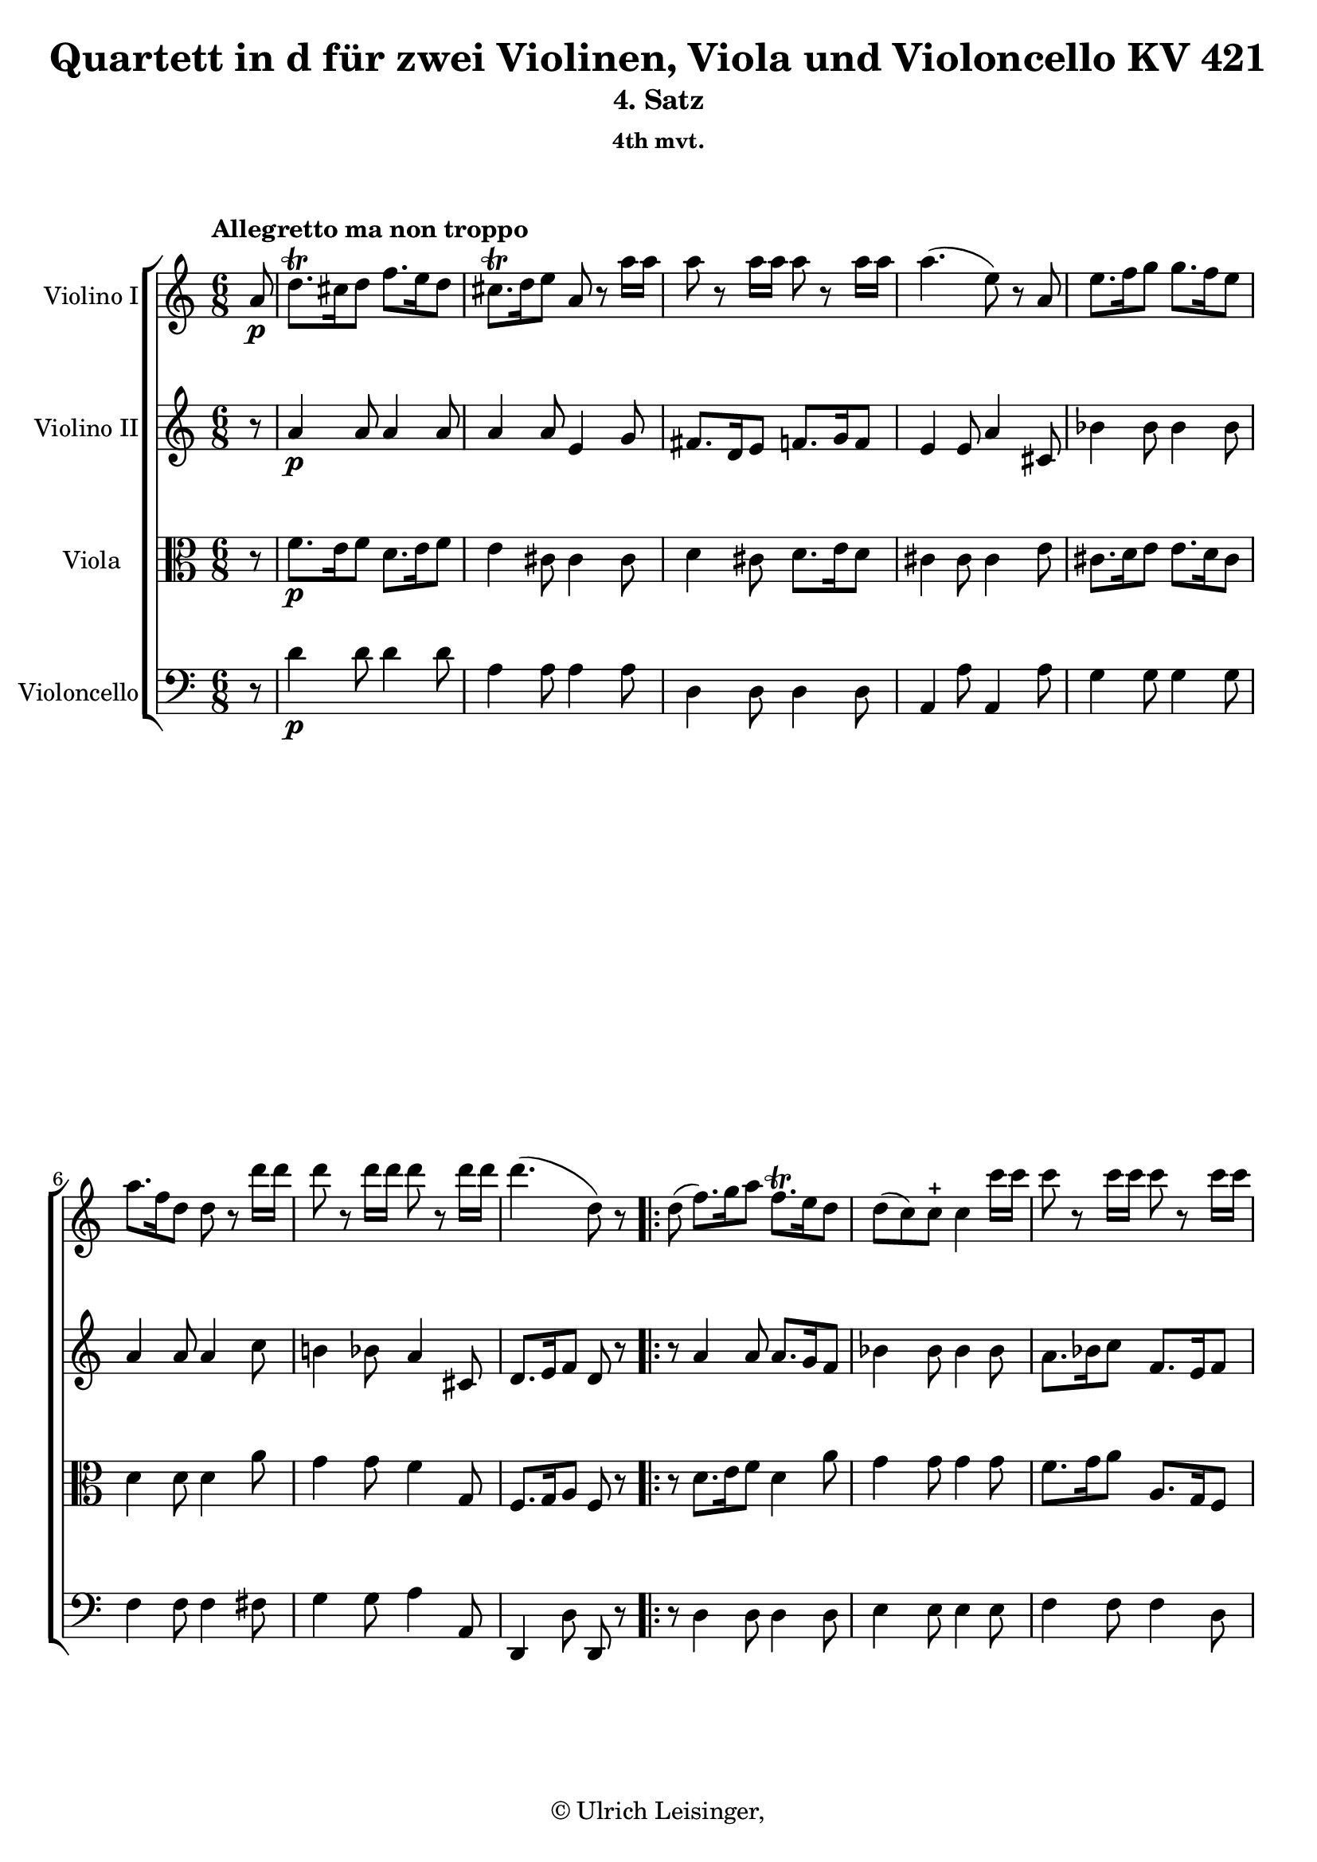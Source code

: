 \version "2.19.80"
% automatically converted by mei2ly.xsl

\header {
  edition = \markup { 1.0.2Digital remastering by:Oleksii SapovProofreading by:Mirijam Beier }
  publisher = \markup {  }
  copyright = \markup { © Ulrich Leisinger,   }
  tagline = "automatically converted from MEI with mei2ly.xsl and engraved with Lilypond"
  title = "Quartett in d für zwei Violinen, Viola und Violoncello KV 421"
  subtitle = "4. Satz"
  subsubtitle = "4th mvt."

  % Revision Description
  % 1. File converted from Dox to DoxML using .
  % 2. File converted from DoxML to MEI using .
  % 3. Initial revision of xml file according to Workflow_001
  % 4. proof reading and additional coding according to workflow 1.2
  % 5. update of the header according to the update header information
  % 6. review of formal parameters in the header
  % 7. corrections in mm. 98-99
  % 8. convert attributs @accid and @artic to elementsupdate to version 1.0.2
}

% Division 4 "Allegretto_ma_non_troppo"

mdivD_staffA = {
  \set Staff.clefGlyph = #"clefs.G" \set Staff.clefPosition = #-2 \set Staff.clefTransposition = #0 \set Staff.middleCPosition = #-6 \set Staff.middleCClefPosition = #-6 \once \set Score.tempoHideNote = ##t \once \override Score.MetronomeMark.direction = #UP \tempo \markup {Allegretto ma non troppo} 4 = 90
  \set Timing.measurePosition = #(ly:make-moment -1/8) << { a'8-\p  } >> %0
  << { d''8.[\trill cis''!16 d''8] f''8.[ e''16 d''8] } >> %1
  << { cis''!8.[\trill d''16 e''8] a'8 r8 a''16[ a''16] } >> %2
  << { a''8 r8 a''16[ a''16] a''8 r8 a''16[ a''16] } >> %3
  << { a''4.-\=#'d1e874( e''8\=#'d1e874) r8 a'8 } >> %4
  << { e''8.[ f''16 g''8] g''8.[ f''16 e''8] } >> %5
  { \break }
  << { a''8.[ f''16 d''8] d''8 r8 d'''16[ d'''16] } >> %6
  << { d'''8 r8 d'''16[ d'''16] d'''8 r8 d'''16[ d'''16] } >> %7
  \set Timing.measurePosition = #(ly:make-moment -10/16) << { d'''4.-\=#'d1e1008( d''8\=#'d1e1008) r8 } >> \bar ":|." %8a
  \bar ".|:" \set Timing.measurePosition = #(ly:make-moment -1/8) << { d''8-\=#'d1e1023( } >> %8b
  \set Score.currentBarNumber = #9
  << { f''8.[\=#'d1e1023) g''16 a''8] f''8.[\trill e''16 d''8] } >> %9
  << { d''8[-\=#'d1e1092( c''8\=#'d1e1092) c''8]-\stopped c''4 c'''16[ c'''16] } >> %10
  << { c'''8 r8 c'''16[ c'''16] c'''8 r8 c'''16[ c'''16] } >> %11
  { \pageBreak } %49
  << { c'''4.-\=#'d1e1156( c''4\=#'d1e1156) g''8 } >> %12
  << { \grace {\tweak Stem.direction #UP g''32[_\=#'d1e1206( \tweak Stem.direction #UP a''32]} bes''8.[\=#'d1e1206)-\fp  a''16 g''8] g''4 g''8 } >> %13
  << { \grace {\tweak Stem.direction #UP f''32[_\=#'d1e1259( \tweak Stem.direction #UP g''32]} aes''!8.[\=#'d1e1259)-\fp  g''16 f''8] f''4 f''8 } >> %14
  << { f''8.[ a''!16 c'''8] c''8.[\trill d''16 e''8] } >> %15
  << { e''4.-\=#'d1e1320( f''4\=#'d1e1320) a''8 } >> %16
  << { a''8.[ bes''16 c'''8] f''8.[\trill g''16 a''8] } >> %17
  << { a''4.-\=#'d1e1386( g''4\=#'d1e1386) bes''8 } >> %18
  { \break }
  << { bes''16[-\=#'d1e1430( a''16\=#'d1e1430) g''16-\=#'d1e1431( f''16\=#'d1e1431) e''16-\=#'d1e1432( d''16]\=#'d1e1432) d''8.[\trill cis''!16 d''8] } >> %19
  << { f''4.-\=#'d1e1468( e''4\=#'d1e1468) a8-\f  } >> %20
  << { bes8.[\trill ees'!16 g'8] bes'8.[\trill ees''!16 g''8] } >> %21
  << { bes''4.-\=#'d1e1558( cis''!8\=#'d1e1558) r8 r8 } >> %22
  << { a''8-\p  r8 a''16[ a''16] a''8 r8 a''16[ a''16] } >> %23
  \set Timing.measurePosition = #(ly:make-moment -10/16) << { a''4.-\=#'d1e1632( d''8\=#'d1e1632) r8 } >> \bar ":|." %24a
  { \break }
  \bar ".|:" \set Timing.measurePosition = #(ly:make-moment -1/8) << { a8 } >> %24b
  \set Score.currentBarNumber = #25
  << { d'16[-\=#'d1e1679( a16 f'16 d'16 a'16 f'16]\=#'d1e1679) d''16[-\=#'d1e1680( a'16 f''16 d''16 cis''!16 d''16]\=#'d1e1680) } >> %25
  << { cis''!16[-\=#'d1e1724( d''16 dis''!16 e''16 dis''16 e''16]\=#'d1e1724) a'16[_\=#'d1e1725( bes'16 a'16 g'16 f'16 e'16] } >> %26
  << { \tweak Stem.direction #UP d'16[\=#'d1e1725) \tweak Stem.direction #UP cis''!16-\=#'d1e1763( \tweak Stem.direction #UP d''16 \tweak Stem.direction #UP cis''16 \tweak Stem.direction #UP d''16 \tweak Stem.direction #UP e''16] f''16[ e''16 f''16 fis''!16 g''16 gis''!16]\=#'d1e1763) } >> %27
  << { gis''!16[-\=#'d1e1802( a''16 gis''16 a''16 gis''16 a''16]\=#'d1e1802) e''4 a8-\f  } >> %28
  { \break }
  << { bes16[-\=#'d1e1853( cis'!16 e'16 g'16 bes'16 cis''!16]\=#'d1e1853) e''16[-\=#'d1e1854( g''16 bes''16 g''16 e''16 cis''16] } >> %29
  << { d''16[\=#'d1e1854) cis'!16_\=#'d1e1923( d'16 cis'16 d'16 cis'16] \tweak Stem.direction #UP d'16[\=#'d1e1923) \tweak Stem.direction #UP cis''!16-\p _\=#'d1e1924( \tweak Stem.direction #UP d''16 \tweak Stem.direction #UP cis''16 \tweak Stem.direction #UP d''16 \tweak Stem.direction #UP cis''16]\=#'d1e1924) } >> %30
  << { d''16[-\=#'d1e1991( ees''!16 e''!16 f''16 fis''!16 g''16] gis''!16[ a''16 bes''16 b''!16 c'''!16 cis'''!16]\=#'d1e1991) } >> %31
  \set Timing.measurePosition = #(ly:make-moment -24/32) << { cis'''!4^\=#'d1e2030( \grace {\tweak Stem.direction #UP d'''32[_\=#'d1e2031( \tweak Stem.direction #UP cis'''32 \tweak Stem.direction #UP b''!32 \tweak Stem.direction #UP cis'''32]\=#'d1e2031)} d'''8\=#'d1e2030) d''8 r8 } >> \bar ":|." %32a
  { \pageBreak } %50
  \bar ".|:" \set Timing.measurePosition = #(ly:make-moment -1/8) << { d'8-\f  } >> %32b
  \set Score.currentBarNumber = #33
  << { f'16[-\=#'d1e2087( d'16 a'16 f'16 d''16 a'16]\=#'d1e2087) f''16[-\=#'d1e2088( a''16 g''16 f''16 e''16 d''16]\=#'d1e2088) } >> %33
  << { d''16[-\=#'d1e2122( c''16\=#'d1e2122) c''16 c''16 c''16 c''16] b'!16[-\=#'d1e2123( c''16 d''16 c''16 bes'!16 g'16]\=#'d1e2123) } >> %34
  << { a'16[-\=#'d1e2168( f'16 c''16 a'16 f''16 c''16]\=#'d1e2168) a''16[-\=#'d1e2169( f''16 c'''16\=#'d1e2169) c'''16-\staccato c'''16-\staccato c'''16]-\staccato } >> %35
  << { c'''4-\=#'d1e2216( bes''32[ a''32 g''32 a''32]\=#'d1e2216) g''4 g''8-\p  } >> %36
  { \break }
  << { g''16[-\=#'d1e2264( bes''16 des'''!16 bes''16 g''16 f''16]\=#'d1e2264) e''8 r8 e''8 } >> %37
  << { f''16[-\=#'d1e2326( g''16 aes''!16 f''16 d''!16 c''16]\=#'d1e2326) b'!8 r8 b'8 } >> %38
  << { c''16[-\=#'d1e2375( f''16 a''!16 f''16 c''16 a'16] c''16[ bes'!16 d''16 bes'16 g'16 e'16]\=#'d1e2375) } >> %39
  << { g'4.-\=#'d1e2407( f'8\=#'d1e2407) r8 c'8-\f  } >> %40
  { \break }
  << { f'16[-\=#'d1e2466( a'16 c''16 a'16 f''16 c''16]\=#'d1e2466) a''16[-\=#'d1e2467( f''16 c'''16\=#'d1e2467) c'''16-\staccato c'''16-\staccato c'''16]-\staccato } >> %41
  << { c'''4-\p -\=#'d1e2519( bes''32[ a''32 g''32 a''32]\=#'d1e2519) g''4 a8-\f  } >> %42
  << { d'16[-\=#'d1e2568( f'16 a'16 f'16 d''16 a'16]\=#'d1e2568) f''16[-\=#'d1e2569( d''16 a''16\=#'d1e2569) a''16-\staccato a''16-\staccato a''16]-\staccato } >> %43
  << { a''4-\p -\=#'d1e2616( g''32[ f''32 e''32 f''32]\=#'d1e2616) e''4 a8-\f  } >> %44
  { \break }
  << { bes16[ d'16-\=#'d1e2662( ees'!16\=#'d1e2662) fis'!16-\=#'d1e2663( g'16\=#'d1e2663) a'16]-\=#'d1e2664( bes'16[\=#'d1e2664) d''16-\=#'d1e2665( ees''!16\=#'d1e2665) fis''!16-\=#'d1e2666( g''16\=#'d1e2666) a''16]-\=#'d1e2668( } >> %45
  << { bes''16[\=#'d1e2668)-\=#'d1e2734( g''16 e''!16 cis''!16\=#'d1e2734) f''!16-\staccato-\p  f''16]-\staccato f''16[-\=#'d1e2735( d''16 b'!16 gis'!16\=#'d1e2735) d''16-\staccato d''16]-\staccato } >> %46
  << { d''16[-\=#'d1e2776( cis''!16 c''!16 b'!16 bes'!16 a'16]\=#'d1e2776) gis'!16[-\=#'d1e2777( a'16 bes'16 a'16 g'!16 e'16]\=#'d1e2777) } >> %47
  \set Timing.measurePosition = #(ly:make-moment -10/16) << { e'4.-\=#'d1e2803( d'8\=#'d1e2803) r8 } >> \bar ":|." %48a
  { \pageBreak } %51
  \bar ".|:" \set Timing.measurePosition = #(ly:make-moment -1/8) << { a'8-\f ^~ } >> %48b
  \set Score.currentBarNumber = #49
  << { a'8[-\p  d''8 f''8]-\f -~ f''8[-\p  d''8 bes'8]-\f -~ } >> %49
  << { bes'8[-\p  e''8] g''4-\fp  e''8[ a'8]-\f -~ } >> %50
  << { a'8[ d''8] f''4-\fp  a''8[ d'''8] } >> %51
  { \break }
  << { cis'''!8[-\=#'d1e3160( e'''8 a'''8]\=#'d1e3160) a'''8 r8 r8 } >> %52
  << { bes''4-\p  g''16.[\trill a''32] bes''8[-\=#'d1e3261( g''8 e''8]\=#'d1e3261) } >> %53
  { \break }
  << { a''4 f''16.[\trill g''32] a''8[-\=#'d1e3340( f''8 d''8]\=#'d1e3340) } >> %54
  << { ees''!8[-\=#'d1e3431( g''8 f''8] e''!8[ d''8 cis''!8]\=#'d1e3431) } >> %55
  \set Timing.measurePosition = #(ly:make-moment -5/8) << { d''8[-\staccato f''8-\staccato a''8]-\staccato d'''8 r8 } >> \bar ":|." %56a
  { \break }
  \bar ".|:" \set Timing.measurePosition = #(ly:make-moment -1/8) << { a'8-\f ^~ } >> %56b
  \set Score.currentBarNumber = #57
  << { a'8[-\p  d''8] f''4-\fp  e''8[ d''8]-\f -~ } >> %57
  << { d''8[-\p  g''8] d'''4-\fp  c'''8[ bes''8]-\f -~ } >> %58
  << { bes''8[-\p  a''8] c'''4-\fp  f''8[-\=#'d1e3768( c'''8]\=#'d1e3768) } >> %59
  { \pageBreak } %52
  << { a''4.-\=#'d1e3837( g''8\=#'d1e3837) r8 r8 } >> %60
  << { des'''!4 bes''16.[\trill c'''32] des'''8[-\=#'d1e3946( bes''8 g''8]\=#'d1e3946) } >> %61
  << { aes''!4 f''16.[\trill g''32] aes''8[-\=#'d1e4046( f''8 b'!8]\=#'d1e4046) } >> %62
  { \break }
  << { c''8[-\=#'d1e4111( bes'!8 a'8]\=#'d1e4111) \grace \tweak Stem.direction #UP a'16_\=#'d1e4112( g'8[\=#'d1e4112)-\=#'d1e4113( f'8 e'8]\=#'d1e4113) } >> %63
  << { f'8[-\staccato a'8-\staccato c''8]-\staccato f''8 r8 a'8-\f ^~ } >> %64
  << { a'8[-\p  c''8] f''4-\fp  a''8[ c'''8]-\f -~ } >> %65
  { \break }
  << { c'''16[-\p -\=#'d1e4356( b''!16 c'''16 b''16 c'''16 a''16] g''8\=#'d1e4356) r8 a'8-\f ^~ } >> %66
  << { a'8[ cis''!8] d''4-\fp  f''8[ a''8]-\f -~ } >> %67
  << { a''16[-\p -\=#'d1e4529( gis''!16 a''16 gis''16 a''16 f''16] e''8\=#'d1e4529) r8 r8 } >> %68
  { \break }
  << { \grace \tweak Stem.direction #UP bes'16^\=#'d1e4631( bes''4\=#'d1e4631) g''16.[\trill a''32] bes''8[-\=#'d1e4632( g''8 e''8]\=#'d1e4632) } >> %69
  << { \grace \tweak Stem.direction #UP f''16^\=#'d1e4718( f'''4\=#'d1e4718) d'''16.[\trill e'''32] f'''8[-\=#'d1e4719( d'''8 gis''!8]\=#'d1e4719) } >> %70
  << { a''8[-\=#'d1e4781( g''!8 f''8]\=#'d1e4781) \grace \tweak Stem.direction #UP f''16_\=#'d1e4782( e''8[\=#'d1e4782)-\=#'d1e4783( d''8 cis''!8]\=#'d1e4783) } >> %71
  { \pageBreak } %53
  \set Timing.measurePosition = #(ly:make-moment -5/8) << { d''8[-\stopped f''8-\stopped a''8]-\stopped d'''8 r8 } >> \bar ":|." %72a
  \bar ".|:" \set Timing.measurePosition = #(ly:make-moment -1/8) << { r8 } >> %72b
  \set Score.currentBarNumber = #73
  << { r8 f'8[ f'8] r8 f'8[ f'8] } >> %73
  << { r8 e'8[ e'8] r8 e'8[ e'8] } >> %74
  { \break }
  << { r8 d''8[-\=#'d1e5017( f'8]\=#'d1e5017) r8 d''8[-\=#'d1e5018( gis''!8]\=#'d1e5018) } >> %75
  << { a''8[ a''8 a''8] a''4 a''8 } >> %76
  << { bes''8[-\=#'d1e5128( e''8]\=#'d1e5128) r8 bes''8[-\=#'d1e5129( e''8]\=#'d1e5129) r8 } >> %77
  << { a''16[-\=#'d1e5193( d''16\=#'d1e5193) d''16 d''16 d''16 d''16] a''16[-\=#'d1e5194( d''16\=#'d1e5194) d''16 d''16 d''16 d''16] } >> %78
  { \break }
  << { e''8.[ \grace {\tweak Stem.direction #UP f''32[_\=#'d1e5244( \tweak Stem.direction #UP e''32 \tweak Stem.direction #UP d''32 \tweak Stem.direction #UP e''32]\=#'d1e5244)} f''16 g''8]-~ g''8[-\=#'d1e5245( e''8 cis''!8]\=#'d1e5245) } >> %79
  \set Timing.measurePosition = #(ly:make-moment -10/16) << { e''4.-\=#'d1e5277( d''8\=#'d1e5277) r8 } >> \bar ":|." %80a
  \bar ".|:" \set Timing.measurePosition = #(ly:make-moment -1/8) << { r8 } >> %80b
  \set Score.currentBarNumber = #81
  << { r8 f'8[ f'8] r8 f'8[ f'8] } >> %81
  << { bes'2.-\fp  } >> %82
  << { r8 f''8[-\=#'d1e5427( a'8]\=#'d1e5427) r8 g'8[-\=#'d1e5428( d''8]\=#'d1e5428) } >> %83
  { \break }
  << { r8 c'8[ c'8] c'4 c'''8 } >> %84
  << { des'''!8[-\=#'d1e5514( g''8]\=#'d1e5514) r8 des'''8[-\=#'d1e5515( g''8]\=#'d1e5515) r8 } >> %85
  << { aes''!16[-\=#'d1e5609( b'!16\=#'d1e5609) b'16 b'16 b'16 b'16] aes''16[-\=#'d1e5610( b'16\=#'d1e5610) b'16 b'16 b'16 b'16] } >> %86
  << { c''16[-\=#'d1e5688( c'''16\=#'d1e5688) c'''16-\staccato c'''16-\staccato c'''16-\staccato c'''16]-\staccato c'''8 r8 e'8 } >> %87
  { \pageBreak } %54
  << { e'4.-\=#'d1e5742( f'16[\=#'d1e5742) f''16\=#'d1e5744) f''16 f''16 f''16 f''16] } >> %88
  << { f''8 r8 r8 r4 r8 } >> %89
  << { f'4.-\markup {sfp}  e'16[-\=#'d1e5846( g'16\=#'d1e5846) g'16 g'16 g'16 g'16] } >> %90
  << { f'8 r8 r8 r4 r8 } >> %91
  { \break }
  << { d''16[-\sf -\=#'d1e5966( e''16 f''16 fis''!16 g''16 gis''!16] a''16[\=#'d1e5966) a''16-\p  a''16 a''16 a''16 a''16] } >> %92
  << { bes''8[-\=#'d1e6025( cis''!8]\=#'d1e6025) r8 bes''8[-\=#'d1e6026( cis''8]\=#'d1e6026) r8 } >> %93
  << { \tweak Stem.direction #DOWN f''16[^\=#'d1e6109( \tweak Stem.direction #DOWN gis'!16\=#'d1e6109) \tweak Stem.direction #DOWN gis'16 \tweak Stem.direction #DOWN gis'16 \tweak Stem.direction #DOWN gis'16 \tweak Stem.direction #DOWN gis'16] \tweak Stem.direction #DOWN f''16[^\=#'d1e6110( \tweak Stem.direction #DOWN gis'16\=#'d1e6110) \tweak Stem.direction #DOWN gis'16 \tweak Stem.direction #DOWN gis'16 \tweak Stem.direction #DOWN gis'16 \tweak Stem.direction #DOWN gis'16] } >> %94
  << { a'16[-\=#'d1e6182( a''16\=#'d1e6182) a''16 a''16 a''16 a''16] a''8 r8 cis''!8 } >> %95
  { \break }
  \set Timing.measurePosition = #(ly:make-moment -10/16) << { cis''!4.-\=#'d1e6222( d''8\=#'d1e6222) r8 } >> \bar ":|." %96a
  \key d\major
  \bar ".|:" \set Timing.measurePosition = #(ly:make-moment -1/8) << { a'8-\p  } >> %96b
  \set Score.currentBarNumber = #97
  << { d''8[-\=#'d1e6287( cis''8 d''8] fis''8[ e''8 d''8]\=#'d1e6287)-\f -~ } >> %97
  << { d''8[-\p  cis''16 d''16 e''8] a'8.[ b'16 cis''8] } >> %98
  << { d''16[-\=#'d1e6406( cis''16 d''16 b'16 cis''16 d''16]\=#'d1e6406) e''8[-\staccato fis''8-\staccato gis''!8]-\staccato } >> %99
  << { gis''!4-\=#'d1e6454( \grace {\tweak Stem.direction #UP a''32[_\=#'d1e6455( \tweak Stem.direction #UP gis''32 \tweak Stem.direction #UP fis''32 \tweak Stem.direction #UP gis''32]\=#'d1e6455)} a''8\=#'d1e6454) a'8 r8 a''8 } >> %100
  { \break }
  << { a''8[-\=#'d1e6511( b''8 g''!8]\=#'d1e6511) e''8.[ fis''16 g''8] } >> %101
  << { g''8[-\=#'d1e6562( a''8 fis''8]\=#'d1e6562) d''8.[ e''16 fis''8] } >> %102
  << { g''8-\stopped r8 fis''8-\stopped e''8-\stopped r8 cis''8-\stopped } >> %103
  \set Timing.measurePosition = #(ly:make-moment -20/32) << { d''8.[-\=#'d1e6682( fis''16 a''16 fis''16] d''8\=#'d1e6682) r8 } >> \bar ":|." %104a
  { \pageBreak } %55
  \bar ".|:" \set Timing.measurePosition = #(ly:make-moment -1/8) << { d''8-\stopped-\f  } >> %104b
  \set Score.currentBarNumber = #105
  << { d''4-\p -\=#'d1e6764( cis''8 b'8[ a'8 gis'!8]\=#'d1e6764) } >> %105
  << { a'16[-\=#'d1e6828( cis''16 e''16\=#'d1e6828) e''16 e''16 e''16] e''8[-\=#'d1e6829( dis''!8\=#'d1e6829) d''!8]-\stopped-\f  } >> %106
  << { d''4-\p -\=#'d1e6877( cis''8 b'8[ a'8 gis'!8]\=#'d1e6877) } >> %107
  << { a'16[-\=#'d1e6924( e''16 a''16\=#'d1e6924) a''16 a''16 a''16] a''4 ais''!8 } >> %108
  { \break }
  << { ais''!8[-\=#'d1e6974( b''8 g''8]\=#'d1e6974) e''8.[ fis''16 g''8] } >> %109
  << { gis''!8[-\=#'d1e7031( a''!8 fis''8]\=#'d1e7031) d''8.[ e''16 fis''8] } >> %110
  << { g''!8-\stopped r8 fis''8-\stopped e''8-\stopped r8 cis''8-\stopped } >> %111
  \set Timing.measurePosition = #(ly:make-moment -20/32) << { d''8.[-\=#'d1e7150( fis''16 a''16 fis''16] d''8\=#'d1e7150) r8 } >> \bar ":|." %112a
  { \break }
  \key f\major
  \once \set Score.tempoHideNote = ##t \once \override Score.MetronomeMark.direction = #UP \tempo \markup {\normal-text {Più allegro}} 4 = 130
  \set Timing.measurePosition = #(ly:make-moment -1/8) << { a'8-\p  } >> %112b
  \set Score.currentBarNumber = #113
  << { d''8.[\trill cis''!16 d''8] f''8.[ e''16 d''8] } >> %113
  << { cis''!8.[\trill d''16 e''8] a'4 \tweak TupletBracket.bracket-visibility ##f \tweak TupletNumber.direction #UP \tuplet 3/2 { a''16[ a''16 a''16] } } >> %114
  << { a''8 r8 \tweak TupletBracket.bracket-visibility ##f \tweak TupletNumber.direction #UP \tuplet 3/2 { a''16[ a''16 a''16] } a''8 r8 \tweak TupletBracket.bracket-visibility ##f \tweak TupletNumber.direction #UP \tuplet 3/2 { a''16[ a''16 a''16] } } >> %115
  << { a''4.-\=#'d1e7328( e''8\=#'d1e7328) r8 a'8 } >> %116
  << { e''8.[ f''16 g''8] g''8.[ f''16 e''8] } >> %117
  { \break }
  << { a''8.[ f''16 d''8] d''4 \tweak TupletBracket.bracket-visibility ##f \tweak TupletNumber.direction #UP \tuplet 3/2 { d'''16[ d'''16 d'''16] } } >> %118
  << { d'''8 r8 \tweak TupletBracket.bracket-visibility ##f \tweak TupletNumber.direction #UP \tuplet 3/2 { d'''16[ d'''16 d'''16] } d'''8 r8 \tweak TupletBracket.bracket-visibility ##f \tweak TupletNumber.direction #UP \tuplet 3/2 { d'''16[ d'''16 d'''16] } } >> %119
  << { d'''4.-\=#'d1e7478( d''8\=#'d1e7478) r8 a''8-\=#'d1e7479( } >> %120
  << { gis''!8\=#'d1e7479) r8 g''!8-\=#'d1e7528( fis''!8\=#'d1e7528) r8 f''!8 } >> %121
  { \pageBreak } %56
  << { e''4.-~ e''4 f''8-~ } >> %122
  << { f''8[-\=#'d1e7620( e''8\=#'d1e7620) e''8]-~ e''8[-\=#'d1e7621( dis''!8\=#'d1e7621) d''!8]-~ } >> %123
  << { d''8.[-\=#'d1e7663( cis''!16 b'!8] cis''8\=#'d1e7663) r8 r8 } >> %124
  << { R8*6 } >> %125
  << { r4 r8 r8 r8 \tweak TupletBracket.bracket-visibility ##f \tweak TupletNumber.direction #UP \tuplet 3/2 { f'''16[ f'''16 f'''16] } } >> %126
  { \break }
  << { f'''8 r8 \tweak TupletBracket.bracket-visibility ##f \single \omit TupletNumber \tuplet 3/2 { f'''16[ f'''16 f'''16] } f'''8 r8 \tweak TupletBracket.bracket-visibility ##f \single \omit TupletNumber \tuplet 3/2 { f'''16[ f'''16 f'''16] } } >> %127
  << { f'''4.-\=#'d1e7819( gis''!8\=#'d1e7819) r8 gis''8 } >> %128
  << { \grace \tweak Stem.direction #UP bes''16_\=#'d1e7882( a''8.[\=#'d1e7882) g''!16 f''8] \grace \tweak Stem.direction #UP f''16_\=#'d1e7883( e''8.[\=#'d1e7883) d''16 cis''!8] } >> %129
  << { cis''!2.-~ } >> %130
  << { cis''8[-\=#'d1e7971( e''8 g''8] bes''8\=#'d1e7971) r8 r8 } >> %131
  { \break }
  << { gis''!2.-~ } >> %132
  << { gis''8[-\=#'d1e8039( b''!8 d'''8] f'''8\=#'d1e8039) r8 r8 } >> %133
  << { f'8 r8 r8 e'8 r8 r8 } >> %134
  << { d'8 r8 \tweak TupletBracket.bracket-visibility ##f \tweak TupletNumber.direction #UP \tuplet 3/2 { a''16[ a''16 a''16] } a''8 r8 \tweak TupletBracket.bracket-visibility ##f \tweak TupletNumber.direction #UP \tuplet 3/2 { a''16[ a''16 a''16] } } >> %135
  << { a''8 r8 f'8 f'8[-\=#'d1e8157( g'8\=#'d1e8157) e'8]-\stopped } >> %136
  { \break }
  << { a'8 r8 \tweak TupletBracket.bracket-visibility ##f \tweak TupletNumber.direction #UP \tuplet 3/2 { a''16[ a''16 a''16] } a''8 r8 \tweak TupletBracket.bracket-visibility ##f \tweak TupletNumber.direction #UP \tuplet 3/2 { a''16[ a''16 a''16] } } >> %137
  << { a''8 r8 d'8 d'8[-\=#'d1e8245( e'8\=#'d1e8245) cis'!8] } >> %138
  << { d'8 r8 r8 r8 r8 \tweak TupletBracket.bracket-visibility ##f \tweak TupletNumber.direction #UP \tuplet 3/2 { d'''16[-\f  d'''16 d'''16] } } >> %139
  << { d'''8 r8 \tweak TupletBracket.bracket-visibility ##f \tweak TupletNumber.direction #UP \tuplet 3/2 { d'''16[ d'''16 d'''16] } d'''8 r8 \tweak TupletBracket.bracket-visibility ##f \tweak TupletNumber.direction #UP \tuplet 3/2 { d'''16[ d'''16 d'''16] } } >> %140
  << { d'''2.-\=#'d1e8335( } >> %141
  << { d''4\=#'d1e8335) r8 r4 r8 } >> \bar "|." %142
}

mdivD_staffB = {
  \set Staff.clefGlyph = #"clefs.G" \set Staff.clefPosition = #-2 \set Staff.clefTransposition = #0 \set Staff.middleCPosition = #-6 \set Staff.middleCClefPosition = #-6 \set Timing.measurePosition = #(ly:make-moment -1/8) << { r8 } >> %0
  << { a'4-\p  a'8 a'4 a'8 } >> %1
  << { a'4 a'8 e'4 g'8 } >> %2
  << { fis'!8.[ d'16 e'8] f'!8.[ g'16 f'8] } >> %3
  << { e'4 e'8 a'4 cis'!8 } >> %4
  << { bes'4 bes'8 bes'4 bes'8 } >> %5
  { \break }
  << { a'4 a'8 a'4 c''8 } >> %6
  << { b'!4 bes'!8 a'4 cis'!8 } >> %7
  \set Timing.measurePosition = #(ly:make-moment -20/32) << { d'8.[ e'16 f'8] d'8 r8 } >> \bar ":|." %8a
  \bar ".|:" \set Timing.measurePosition = #(ly:make-moment -1/8) << { r8 } >> %8b
  \set Score.currentBarNumber = #9
  << { a'4 a'8 a'8.[ g'16 f'8] } >> %9
  << { bes'4 bes'8 bes'4 bes'8 } >> %10
  << { a'8.[ bes'16 c''8] f'8.[ e'16 f'8] } >> %11
  { \pageBreak } %49
  << { a'4.-\=#'d1e1157( g'4\=#'d1e1157) e'8 } >> %12
  << { e'4-\fp  e'8 e'4 e'8 } >> %13
  << { f'8.[-\fp  g'16 aes'!8] aes'4 aes'8-\=#'d1e1260( } >> %14
  << { a'!4\=#'d1e1260) a'8-\=#'d1e1296( bes'4\=#'d1e1296) bes'8 } >> %15
  << { bes'4.-\=#'d1e1321( a'4\=#'d1e1321) c''8 } >> %16
  << { c''4.-~ c''4-\=#'d1e1356( b'!8\=#'d1e1356) } >> %17
  << { c''4.-~ c''8[-\=#'d1e1387( bes'!8 g'8]\=#'d1e1387) } >> %18
  { \break }
  << { f'4-\=#'d1e1433( fis'!8 g'4 gis'!8\=#'d1e1433) } >> %19
  << { gis'!4.-\=#'d1e1469( a'8\=#'d1e1469) r8 r8 } >> %20
  << { ees'!4-\f  ees'8 ees'4 ees'8 } >> %21
  << { ees'!8.[ g'16 bes'8] bes'8.[ a'16 g'8] } >> %22
  << { fis'!4-\p -\=#'d1e1609( f'!8\=#'d1e1609) e'!8.[\trill f'16 e'8] } >> %23
  \set Timing.measurePosition = #(ly:make-moment -10/16) << { e'4.-\=#'d1e1633( d'8\=#'d1e1633) r8 } >> \bar ":|." %24a
  { \break }
  \bar ".|:" \set Timing.measurePosition = #(ly:make-moment -1/8) << { r8 } >> %24b
  \set Score.currentBarNumber = #25
  << { a4.-\=#'d1e1681( f'4.\=#'d1e1681) } >> %25
  << { e'8[-\=#'d1e1726( cis'!8\=#'d1e1726) cis'8]-\stopped cis'4. } >> %26
  << { d'4.-\=#'d1e1764( d''4.\=#'d1e1764)-~ } >> %27
  << { d''8[-\=#'d1e1803( e''8 f''8]\=#'d1e1803) cis''!4. } >> %28
  { \break }
  << { e'4.-\f  cis'!8.[-\=#'d1e1855( e'16 g'16 e'16]\=#'d1e1855) } >> %29
  << { \tweak Stem.direction #UP d'8[ e'8\rest \tweak Stem.direction #UP c'!8]-\p -\=#'d1e1925( \tweak Stem.direction #UP bes8[\=#'d1e1925) g'8\rest \tweak Stem.direction #UP fis'!8]-\=#'d1e1927( } >> %30
  << { \tweak Stem.direction #UP g'8[\=#'d1e1927) r8 \tweak Stem.direction #UP g'8]-\=#'d1e1992( \tweak Stem.direction #UP f'!8[\=#'d1e1992) g'8\rest \tweak Stem.direction #UP e'8] } >> %31
  \set Timing.measurePosition = #(ly:make-moment -10/16) << { e'4.-\=#'d1e2032( d'8\=#'d1e2032) r8 } >> \bar ":|." %32a
  { \pageBreak } %50
  \bar ".|:" \set Timing.measurePosition = #(ly:make-moment -1/8) << { r8 } >> %32b
  \set Score.currentBarNumber = #33
  << { a4.-\f  d'4-\=#'d1e2089( f'8\=#'d1e2089) } >> %33
  << { g'4.-\=#'d1e2124( e'4.\=#'d1e2124) } >> %34
  << { f'4.-~ f'8[ f'8-\=#'d1e2170( a'8]\=#'d1e2170) } >> %35
  << { a'4-\=#'d1e2217( f'8\=#'d1e2217) c''8 r8 c''8-\p  } >> %36
  { \break }
  << { des''!4-\=#'d1e2265( c''8 bes'4\=#'d1e2265) bes'8 } >> %37
  << { b'!4-\=#'d1e2327( aes'!8\=#'d1e2327) f'4 f'8 } >> %38
  << { f'4 f'8 e'4-\=#'d1e2376( bes8\=#'d1e2376) } >> %39
  << { bes4.-\=#'d1e2408( a8\=#'d1e2408) r8 r8 } >> %40
  { \break }
  << { c'8[-\f  a'8-\=#'d1e2468( c''8]\=#'d1e2468) f''8[ f''8 f''8] } >> %41
  << { f''4.-\p -\=#'d1e2520( e''4\=#'d1e2520) g'8-\f  } >> %42
  << { f'8[ f'8-\=#'d1e2570( a'8]\=#'d1e2570) d''8[ d''8 d''8] } >> %43
  << { d''4.-\p -\=#'d1e2618( cis''!8\=#'d1e2618) r8 r8 } >> %44
  { \break }
  << { ees'!2.-\f  } >> %45
  << { e'!8 r8 r8 d'8-\p  r8 r8 } >> %46
  << { f'4. e'4-\=#'d1e2778( cis'!8\=#'d1e2778) } >> %47
  \set Timing.measurePosition = #(ly:make-moment -10/16) << { cis'!4.-\=#'d1e2804( d'8\=#'d1e2804) r8 } >> \bar ":|." %48a
  { \pageBreak } %51
  \bar ".|:" \set Timing.measurePosition = #(ly:make-moment -1/8) << { a8-\f -~ } >> %48b
  \set Score.currentBarNumber = #49
  << { a16[-\p  d'16 f'16 a'8-\fp -\=#'d1e2911( f'16]\=#'d1e2911) a16[ d'16 f'16 a'8-\fp -\=#'d1e2912( f'16]\=#'d1e2912) } >> %49
  << { bes16[ e'16 g'16 bes'8-\fp -\=#'d1e3000( g'16]\=#'d1e3000) a16[ cis'!16 e'16 g'8-\fp -\=#'d1e3001( e'16]\=#'d1e3001) } >> %50
  << { d'16[ f'16 a'16 d''8-\fp -\=#'d1e3083( f'16]\=#'d1e3083) a'16[ d''16 f''16 a''8-\fp -\=#'d1e3084( f'16]\=#'d1e3084) } >> %51
  { \break }
  << { e'16[ a'16 cis''!16 e''8-\fp -\=#'d1e3162( a'16]\=#'d1e3162) cis''16[ e''16 a''16 cis'''!8-\fp -\=#'d1e3163( a'16]\=#'d1e3163) } >> %52
  << { \tweak TupletBracket.bracket-visibility ##f \tweak TupletNumber.direction #UP \tuplet 3/2 { bes'16[-\p -\=#'d1e3262( cis''!16 e''16] } \tweak TupletBracket.bracket-visibility ##f \tweak TupletNumber.direction #UP \tuplet 3/2 { bes'16[ cis''16 e''16] } \tweak TupletBracket.bracket-visibility ##f \tweak TupletNumber.direction #UP \tuplet 3/2 { bes'16[ cis''16 e''16] } \tweak TupletBracket.bracket-visibility ##f \tweak TupletNumber.direction #UP \tuplet 3/2 { bes'16[ cis''16 e''16] } \tweak TupletBracket.bracket-visibility ##f \tweak TupletNumber.direction #UP \tuplet 3/2 { bes'16[ cis''16 e''16] } \tweak TupletBracket.bracket-visibility ##f \tweak TupletNumber.direction #UP \tuplet 3/2 { bes'16[ cis''16 e''16]\=#'d1e3262) } } >> %53
  { \break }
  << { \tweak TupletBracket.bracket-visibility ##f \tweak TupletNumber.direction #UP \tuplet 3/2 { a'16[-\=#'d1e3341( cis''!16 d''16] } \tweak TupletBracket.bracket-visibility ##f \tweak TupletNumber.direction #UP \tuplet 3/2 { a'16[ cis''16 d''16] } \tweak TupletBracket.bracket-visibility ##f \tweak TupletNumber.direction #UP \tuplet 3/2 { a'16[ cis''16 d''16] } \tweak TupletBracket.bracket-visibility ##f \tweak TupletNumber.direction #UP \tuplet 3/2 { a'16[ cis''16 d''16] } \tweak TupletBracket.bracket-visibility ##f \tweak TupletNumber.direction #UP \tuplet 3/2 { a'16[ cis''16 d''16] } \tweak TupletBracket.bracket-visibility ##f \tweak TupletNumber.direction #UP \tuplet 3/2 { a'16[ cis''16 d''16]\=#'d1e3341) } } >> %54
  << { \tweak TupletBracket.bracket-visibility ##f \tweak TupletNumber.direction #UP \tuplet 3/2 { bes'16[-\=#'d1e3432( c''!16 bes'16]\=#'d1e3432) } \tweak TupletBracket.bracket-visibility ##f \tweak TupletNumber.direction #UP \tuplet 3/2 { bes'16[-\=#'d1e3433( c''16 bes'16] } \tweak TupletBracket.bracket-visibility ##f \tweak TupletNumber.direction #DOWN \tuplet 3/2 { a'16[ bes'16 a'16]\=#'d1e3433) } \tweak TupletBracket.bracket-visibility ##f \single \omit TupletNumber \tuplet 3/2 { g'16[-\=#'d1e3434( a'16 g'16] } \tweak TupletBracket.bracket-visibility ##f \single \omit TupletNumber \tuplet 3/2 { f'16[ g'16 f'16] } \tweak TupletBracket.bracket-visibility ##f \single \omit TupletNumber \tuplet 3/2 { e'16[ f'16 e'16]\=#'d1e3434) } } >> %55
  \set Timing.measurePosition = #(ly:make-moment -13/16) << { \tweak TupletBracket.bracket-visibility ##f \single \omit TupletNumber \tuplet 3/2 { d'16[-\=#'d1e3500( cis'!16 d'16] } \tweak TupletBracket.bracket-visibility ##f \single \omit TupletNumber \tuplet 3/2 { f'16[ e'16 f'16] } \tweak TupletBracket.bracket-visibility ##f \single \omit TupletNumber \tuplet 3/2 { a'16[ gis'!16 a'16]\=#'d1e3500) } d''8 r8 } >> \bar ":|." %56a
  { \break }
  \bar ".|:" \set Timing.measurePosition = #(ly:make-moment -1/8) << { a8-~ } >> %56b
  \set Score.currentBarNumber = #57
  << { a16[ d'16 f'16 a'8-\fp -\=#'d1e3603( f'16]\=#'d1e3603) a16[ d'16 f'16 a'8-\fp -\=#'d1e3604( f'16]\=#'d1e3604) } >> %57
  << { g16[ bes16 d'16 g'8-\fp -\=#'d1e3689( d'16]\=#'d1e3689) bes16[ c'16 g'16 c''8-\fp -\=#'d1e3690( g'16]\=#'d1e3690) } >> %58
  << { c'16[ e'16 f'16 a'8-\fp -\=#'d1e3769( f'16]\=#'d1e3769) a16[ c'16 f'16 a'8-\fp -\=#'d1e3770( f'16]\=#'d1e3770) } >> %59
  { \pageBreak } %52
  << { c'16[ f'16 a'16 c''8-\fp -\=#'d1e3839( f'16]\=#'d1e3839) c'16[ e'16 g'16 c''8-\fp -\=#'d1e3840( e'16]\=#'d1e3840) } >> %60
  << { \tweak TupletBracket.bracket-visibility ##f \tweak TupletNumber.direction #UP \tuplet 3/2 { g16[-\=#'d1e3947( bes16 des'!16] } \tweak TupletBracket.bracket-visibility ##f \tweak TupletNumber.direction #UP \tuplet 3/2 { g16[ bes16 des'16] } \tweak TupletBracket.bracket-visibility ##f \tweak TupletNumber.direction #UP \tuplet 3/2 { g16[ bes16 des'16] } \tweak TupletBracket.bracket-visibility ##f \tweak TupletNumber.direction #UP \tuplet 3/2 { g16[ bes16 des'16] } \tweak TupletBracket.bracket-visibility ##f \tweak TupletNumber.direction #UP \tuplet 3/2 { g16[ bes16 des'16] } \tweak TupletBracket.bracket-visibility ##f \tweak TupletNumber.direction #UP \tuplet 3/2 { g16[ bes16 des'16]\=#'d1e3947) } } >> %61
  << { \tweak TupletBracket.bracket-visibility ##f \tweak TupletNumber.direction #UP \tuplet 3/2 { aes!16[-\=#'d1e4047( b!16 d'!16] } \tweak TupletBracket.bracket-visibility ##f \tweak TupletNumber.direction #UP \tuplet 3/2 { aes16[ b16 d'16] } \tweak TupletBracket.bracket-visibility ##f \tweak TupletNumber.direction #UP \tuplet 3/2 { aes16[ b16 d'16] } \tweak TupletBracket.bracket-visibility ##f \tweak TupletNumber.direction #UP \tuplet 3/2 { aes16[ b16 d'16] } \tweak TupletBracket.bracket-visibility ##f \tweak TupletNumber.direction #UP \tuplet 3/2 { aes16[ b16 d'16] } \tweak TupletBracket.bracket-visibility ##f \tweak TupletNumber.direction #UP \tuplet 3/2 { aes16[ b16 d'16]\=#'d1e4047) } } >> %62
  { \break }
  << { \tweak TupletBracket.bracket-visibility ##f \tweak TupletNumber.direction #UP \tuplet 3/2 { a'!16[-\=#'d1e4114( bes'!16 a'16] } \tweak TupletBracket.bracket-visibility ##f \single \omit TupletNumber \tuplet 3/2 { g'16[ a'16 g'16] } \tweak TupletBracket.bracket-visibility ##f \single \omit TupletNumber \tuplet 3/2 { f'16[ g'16 f'16]\=#'d1e4114) } \tweak TupletBracket.bracket-visibility ##f \single \omit TupletNumber \tuplet 3/2 { bes16[-\=#'d1e4115( c'16 bes16] } \tweak TupletBracket.bracket-visibility ##f \single \omit TupletNumber \tuplet 3/2 { a16[ bes16 a16] } \tweak TupletBracket.bracket-visibility ##f \single \omit TupletNumber \tuplet 3/2 { g16[ a16 g16]\=#'d1e4115) } } >> %63
  << { \tweak TupletBracket.bracket-visibility ##f \single \omit TupletNumber \tuplet 3/2 { a16[ g16 a16] } \tweak TupletBracket.bracket-visibility ##f \single \omit TupletNumber \tuplet 3/2 { c'16[ bes16 c'16] } \tweak TupletBracket.bracket-visibility ##f \single \omit TupletNumber \tuplet 3/2 { f'16[ e'16 f'16]\=#'d1e4181) } a'8 r8 c'8-~ } >> %64
  << { c'16[ f'16 a'16 c''8-\=#'d1e4269( a'16]\=#'d1e4269) a16[ c'16 f'16 a'8-\=#'d1e4270( f'16]\=#'d1e4270) } >> %65
  { \break }
  << { a16[ c'16 f'16 a'8-\=#'d1e4357( f'16]\=#'d1e4357) a16[ cis'!16 e'16 g'8-\=#'d1e4358( e'16]\=#'d1e4358) } >> %66
  << { a16[ d'16 f'16 a'8-\=#'d1e4444( f'16]\=#'d1e4444) a16[ cis'!16 d'16 f'8-\=#'d1e4445( d'16]\=#'d1e4445) } >> %67
  << { a16[ cis'!16 d'16 f'8-\=#'d1e4530( d'16]\=#'d1e4530) cis'16[ e'16 a'16 cis''!8-\=#'d1e4531( a'16]\=#'d1e4531) } >> %68
  { \break }
  << { \tweak TupletBracket.bracket-visibility ##f \tweak TupletNumber.direction #UP \tuplet 3/2 { bes'16[-\=#'d1e4633( cis''!16 e''16] } \tweak TupletBracket.bracket-visibility ##f \tweak TupletNumber.direction #UP \tuplet 3/2 { bes'16[ cis''16 e''16] } \tweak TupletBracket.bracket-visibility ##f \tweak TupletNumber.direction #UP \tuplet 3/2 { bes'16[ cis''16 e''16] } \tweak TupletBracket.bracket-visibility ##f \tweak TupletNumber.direction #UP \tuplet 3/2 { bes'16[ cis''16 e''16] } \tweak TupletBracket.bracket-visibility ##f \tweak TupletNumber.direction #UP \tuplet 3/2 { bes'16[ cis''16 e''16] } \tweak TupletBracket.bracket-visibility ##f \tweak TupletNumber.direction #UP \tuplet 3/2 { bes'16[ cis''16 e''16]\=#'d1e4633) } } >> %69
  << { \tweak TupletBracket.bracket-visibility ##f \tweak TupletNumber.direction #UP \tuplet 3/2 { d'16[-\=#'d1e4720( f'16 gis'!16] } \tweak TupletBracket.bracket-visibility ##f \tweak TupletNumber.direction #UP \tuplet 3/2 { d'16[ f'16 gis'16] } \tweak TupletBracket.bracket-visibility ##f \tweak TupletNumber.direction #UP \tuplet 3/2 { d'16[ f'16 gis'16] } \tweak TupletBracket.bracket-visibility ##f \tweak TupletNumber.direction #UP \tuplet 3/2 { d'16[ f'16 gis'16] } \tweak TupletBracket.bracket-visibility ##f \tweak TupletNumber.direction #UP \tuplet 3/2 { d'16[ f'16 gis'16] } \tweak TupletBracket.bracket-visibility ##f \tweak TupletNumber.direction #UP \tuplet 3/2 { d'16[ f'16 gis'16]\=#'d1e4720) } } >> %70
  << { \tweak TupletBracket.bracket-visibility ##f \tweak TupletNumber.direction #UP \tuplet 3/2 { f''16[-\=#'d1e4784( g''!16 f''16] } \tweak TupletBracket.bracket-visibility ##f \single \omit TupletNumber \tuplet 3/2 { e''16[ f''16 e''16] } \tweak TupletBracket.bracket-visibility ##f \single \omit TupletNumber \tuplet 3/2 { d''16[ e''16 d''16]\=#'d1e4784) } \tweak TupletBracket.bracket-visibility ##f \single \omit TupletNumber \tuplet 3/2 { g'16[-\=#'d1e4785( a'16 g'16] } \tweak TupletBracket.bracket-visibility ##f \single \omit TupletNumber \tuplet 3/2 { f'16[ g'16 f'16] } \tweak TupletBracket.bracket-visibility ##f \single \omit TupletNumber \tuplet 3/2 { e'16[ f'16 e'16]\=#'d1e4785) } } >> %71
  { \pageBreak } %53
  \set Timing.measurePosition = #(ly:make-moment -13/16) << { \tweak TupletBracket.bracket-visibility ##f \single \omit TupletNumber \tuplet 3/2 { d'16[-\=#'d1e4851( cis'!16 d'16] } \tweak TupletBracket.bracket-visibility ##f \single \omit TupletNumber \tuplet 3/2 { f'16[ e'16 f'16] } \tweak TupletBracket.bracket-visibility ##f \single \omit TupletNumber \tuplet 3/2 { a'16[ gis'!16 a'16]\=#'d1e4851) } d''8 r8 } >> \bar ":|." %72a
  \bar ".|:" \set Timing.measurePosition = #(ly:make-moment -1/8) << { r8 } >> %72b
  \set Score.currentBarNumber = #73
  << { r8 a8[ a8] r8 a8[ a8] } >> %73
  << { r8 cis'!8[ cis'8] r8 cis'8[ cis'8] } >> %74
  { \break }
  << { r8 f'8[-\=#'d1e5019( d'8]\=#'d1e5019) r8 f'8[-\=#'d1e5020( d''8]\=#'d1e5020) } >> %75
  << { cis''!8[ cis''8 cis''8] cis''4 a'8 } >> %76
  << { bes'8[-\=#'d1e5130( e'8]\=#'d1e5130) r8 bes'8[-\=#'d1e5131( e'8]\=#'d1e5131) r8 } >> %77
  << { a'16[-\=#'d1e5195( d'16\=#'d1e5195) d'16 d'16 d'16 d'16] a'16[-\=#'d1e5196( d'16\=#'d1e5196) d'16 d'16 d'16 d'16] } >> %78
  { \break }
  << { e'8.[ \grace {\tweak Stem.direction #UP f'32[_\=#'d1e5246( \tweak Stem.direction #UP e'32 \tweak Stem.direction #UP d'32 \tweak Stem.direction #UP e'32]\=#'d1e5246)} f'16 g'8]-~ g'8[-\=#'d1e5247( e'8 cis'!8]\=#'d1e5247) } >> %79
  \set Timing.measurePosition = #(ly:make-moment -10/16) << { e'4.-\=#'d1e5278( d'8\=#'d1e5278) r8 } >> \bar ":|." %80a
  \bar ".|:" \set Timing.measurePosition = #(ly:make-moment -1/8) << { r8 } >> %80b
  \set Score.currentBarNumber = #81
  << { r8 a8[ a8] r8 a8[ a8] } >> %81
  << { < g' c' >2.-\fp  } >> %82
  << { r8 a'8[-\=#'d1e5429( c'8]\=#'d1e5429) r8 d'8[-\=#'d1e5430( g'8]\=#'d1e5430) } >> %83
  { \break }
  << { a4. g4\=#'d1e5465) c''8 } >> %84
  << { des''!8[-\=#'d1e5516( g'8]\=#'d1e5516) r8 des''8[-\=#'d1e5517( g'8]\=#'d1e5517) r8 } >> %85
  << { aes'!16[-\=#'d1e5611( b!16\=#'d1e5611) b16 b16 b16 b16] aes'16[-\=#'d1e5612( b16\=#'d1e5612) b16 b16 b16 b16] } >> %86
  << { c'16[-\=#'d1e5689( c''16\=#'d1e5689) c''16 c''16 c''16 c''16] c''8 r8 b!8 } >> %87
  { \pageBreak } %54
  << { bes4.-\=#'d1e5745( a8\=#'d1e5745) r8 r8 } >> %88
  << { R8*6 } >> %89
  << { a8[-\sf -\=#'d1e5847( bes8 b!8]\=#'d1e5847) c'16[-\p -\=#'d1e5848( e'16\=#'d1e5848) e'16 e'16 e'16 e'16] } >> %90
  << { d'8 r8 r8 r4 r8 } >> %91
  { \break }
  << { f'4-\sf -~ f'16.[-\=#'d1e5967( e'64 d'64]\=#'d1e5967) cis'!16[ a'16-\p  a'16 a'16 a'16 a'16] } >> %92
  << { bes'8[-\=#'d1e6027( cis'!8]\=#'d1e6027) r8 bes'8[-\=#'d1e6028( cis'8]\=#'d1e6028) r8 } >> %93
  << { f'16[-\=#'d1e6111( gis!16\=#'d1e6111) gis16 gis16 gis16 gis16] f'16[-\=#'d1e6112( gis16\=#'d1e6112) gis16 gis16 gis16 gis16] } >> %94
  << { a16[-\=#'d1e6183( a'16\=#'d1e6183) a'16 a'16 a'16 a'16] a'8 r8 e'8 } >> %95
  { \break }
  \set Timing.measurePosition = #(ly:make-moment -10/16) << { e'4.-\=#'d1e6223( d'8\=#'d1e6223) r8 } >> \bar ":|." %96a
  \key d\major
  \bar ".|:" \set Timing.measurePosition = #(ly:make-moment -1/8) << { a8-\p  } >> %96b
  \set Score.currentBarNumber = #97
  << { d'8[-\=#'d1e6288( cis'8 d'8] fis'8[ e'8 d'8]\=#'d1e6288)-\f -~ } >> %97
  << { d'8[-\p  cis'16 d'16 e'8] a8.[ b16 cis'8] } >> %98
  << { d'16[-\=#'d1e6407( cis'16 d'16 b16 cis'16 d'16]\=#'d1e6407) e'8[-\staccato fis'8-\staccato gis'!8]-\staccato } >> %99
  << { gis'!4-\=#'d1e6456( \grace {\tweak Stem.direction #UP a'32[_\=#'d1e6457( \tweak Stem.direction #UP gis'32 \tweak Stem.direction #UP fis'32 \tweak Stem.direction #UP gis'32]\=#'d1e6457)} a'8\=#'d1e6456) a8 r8 a'8 } >> %100
  { \break }
  << { a'8[-\=#'d1e6512( b'8 g'!8]\=#'d1e6512) e'8.[ fis'16 g'8] } >> %101
  << { g'8[-\=#'d1e6563( a'8 fis'8]\=#'d1e6563) d'8.[ e'16 fis'8] } >> %102
  << { g'8 r8 a'8 g'16[_\=#'d1e6635( fis'16 e'16 d'16 cis'16 e'16]\=#'d1e6635) } >> %103
  \set Timing.measurePosition = #(ly:make-moment -20/32) << { d'8.[-\=#'d1e6683( fis'16 a'16 fis'16] d'8\=#'d1e6683) r8 } >> \bar ":|." %104a
  { \pageBreak } %55
  \bar ".|:" \set Timing.measurePosition = #(ly:make-moment -1/8) << { a'8-\stopped-\f  } >> %104b
  \set Score.currentBarNumber = #105
  << { a'4-\p -\=#'d1e6765( gis'!8 fis'8[ e'8 d'8]\=#'d1e6765) } >> %105
  << { cis'8[ cis'8 cis'8] cis'8 r8 a'8-\stopped-\f  } >> %106
  << { a'4-\p -\=#'d1e6878( gis'!8 fis'8[ e'8 d'8]\=#'d1e6878) } >> %107
  << { cis'8[ cis''8 cis''8] cis''4 ais'!8 } >> %108
  { \break }
  << { ais'!8[-\=#'d1e6975( b'8 g'8]\=#'d1e6975) e'8.[ fis'16 g'8] } >> %109
  << { gis'!8[-\=#'d1e7032( a'!8 fis'8]\=#'d1e7032) d'8.[ e'16 fis'8] } >> %110
  << { g'!8 r8 a'8 g'16[-\=#'d1e7103( fis'16 e'16 d'16 cis'16 e'16]\=#'d1e7103) } >> %111
  \set Timing.measurePosition = #(ly:make-moment -20/32) << { d'8.[-\=#'d1e7151( fis'16 a'16 fis'16] d'8\=#'d1e7151) r8 } >> \bar ":|." %112a
  { \break }
  \key f\major
  \set Timing.measurePosition = #(ly:make-moment -1/8) << { r8 } >> %112b
  \set Score.currentBarNumber = #113
  << { a'4 a'8 a'4 a'8 } >> %113
  << { a'4 a'8 e'4 g'8 } >> %114
  << { fis'!8.[ d'16 e'8] f'!8.[ g'16 f'8] } >> %115
  << { e'4 e'8 a'4 cis'!8 } >> %116
  << { bes'4 bes'8 bes'4 bes'8 } >> %117
  { \break }
  << { a'4 a'8 a'4 c''8 } >> %118
  << { b'!4 d''8 f'4 e'8 } >> %119
  << { e'4.-\=#'d1e7480( d'8\=#'d1e7480) r8 f''8-~ } >> %120
  << { f''8[-\=#'d1e7529( e''8\=#'d1e7529) e''8]-~ e''8[-\=#'d1e7530( dis''!8\=#'d1e7530) d''!8]-~ } >> %121
  { \pageBreak } %56
  << { d''8.[-\=#'d1e7571( cis''!16 b'!8] cis''4\=#'d1e7571) a'8-\=#'d1e7572( } >> %122
  << { gis'!8\=#'d1e7572) r8 g'!8-\=#'d1e7622( fis'!8\=#'d1e7622) r8 f'!8 } >> %123
  << { e'4.-~ e'8 r8 \tweak TupletBracket.bracket-visibility ##f \tweak TupletNumber.direction #UP \tuplet 3/2 { bes''!16[ bes''16 bes''16] } } >> %124
  << { bes''8 r8 \tweak TupletBracket.bracket-visibility ##f \single \omit TupletNumber \tuplet 3/2 { bes''16[ bes''16 bes''16] } bes''8 r8 \tweak TupletBracket.bracket-visibility ##f \single \omit TupletNumber \tuplet 3/2 { bes''16[ bes''16 bes''16] } } >> %125
  << { bes''4.-\=#'d1e7753( cis''!8\=#'d1e7753) r8 r8 } >> %126
  { \break }
  << { R8*6 } >> %127
  << { < f'-~ d'-~ >4. < f' d' >4 f''8 } >> %128
  << { f''8.[ e''16 d''8] g'8.[ f'16 e'8] } >> %129
  << { e'2.^~ } >> %130
  << { e'8[-\=#'d1e7972( cis''!8 e''8] g''8\=#'d1e7972) r8 r8 } >> %131
  { \break }
  << { b'!2.-~ } >> %132
  << { b'8[-\=#'d1e8040( gis''!8 b''!8] d'''8\=#'d1e8040) r8 r8 } >> %133
  << { d'8 r8 r8 cis'!8 r8 r8 } >> %134
  << { d'8 r8 r8 r4 r8 } >> %135
  << { r4 d'8 d'8[-\=#'d1e8158( e'8\=#'d1e8158) cis'!8]-\stopped } >> %136
  { \break }
  << { f'8 r8 \tweak TupletBracket.bracket-visibility ##f \tweak TupletNumber.direction #UP \tuplet 3/2 { a'16[ a'16 a'16] } a'8 r8 \tweak TupletBracket.bracket-visibility ##f \tweak TupletNumber.direction #UP \tuplet 3/2 { a'16[ a'16 a'16] } } >> %137
  << { a'8 r8 r8 r4 r8 } >> %138
  << { d'4.-\f -\=#'d1e8280( c'!4. } >> %139
  << { b!4. bes!4.\=#'d1e8280)-~ } >> %140
  << { bes4.-\=#'d1e8336( a4 g8\=#'d1e8336) } >> %141
  << { a4 r8 r4 r8 } >> \bar "|." %142
}

mdivD_staffC = {
  \set Staff.clefGlyph = #"clefs.C" \set Staff.clefPosition = #0 \set Staff.clefTransposition = #0 \set Staff.middleCPosition = #0 \set Staff.middleCClefPosition = #0 \set Timing.measurePosition = #(ly:make-moment -1/8) << { r8 } >> %0
  << { f'8.[-\p  e'16 f'8] d'8.[ e'16 f'8] } >> %1
  << { e'4 cis'!8 cis'4 cis'8 } >> %2
  << { d'4 cis'!8 d'8.[ e'16 d'8] } >> %3
  << { cis'!4 cis'8 cis'4 e'8 } >> %4
  << { cis'!8.[ d'16 e'8] e'8.[ d'16 cis'8] } >> %5
  { \break }
  << { d'4 d'8 d'4 a'8 } >> %6
  << { g'4 g'8 f'4 g8 } >> %7
  \set Timing.measurePosition = #(ly:make-moment -20/32) << { f8.[ g16 a8] f8 r8 } >> \bar ":|." %8a
  \bar ".|:" \set Timing.measurePosition = #(ly:make-moment -1/8) << { r8 } >> %8b
  \set Score.currentBarNumber = #9
  << { d'8.[ e'16 f'8] d'4 a'8 } >> %9
  << { g'4 g'8 g'4 g'8 } >> %10
  << { f'8.[ g'16 a'8] a8.[ g16 f8] } >> %11
  { \pageBreak } %49
  << { f'4.-\=#'d1e1158( e'4\=#'d1e1158) c'8 } >> %12
  << { des'!4-\fp  des'8 des'4 des'8 } >> %13
  << { d'!4-\fp  d'8 d'4 d'8 } >> %14
  << { c'4 c'8 c'4 c'8 } >> %15
  << { c'4.-~ c'4 f'8 } >> %16
  << { f'8.[ g'16 a'8] a'4 f'8 } >> %17
  << { f'4. e'4\=#'d1e1389) e'8 } >> %18
  { \break }
  << { d'2.-~ } >> %19
  << { d'8.[-\=#'d1e1470( cis'!16 b!8]\=#'d1e1470) cis'4 r8 } >> %20
  << { bes!4-\f  bes8 bes4 bes8 } >> %21
  << { bes8.[ ees'!16 g'8] e'!4. } >> %22
  << { d'4-\p  d'8 cis'!8.[ a16 g8] } >> %23
  \set Timing.measurePosition = #(ly:make-moment -10/16) << { g4.-\=#'d1e1634( f8\=#'d1e1634) r8 } >> \bar ":|." %24a
  { \break }
  \bar ".|:" \set Timing.measurePosition = #(ly:make-moment -1/8) << { r8 } >> %24b
  \set Score.currentBarNumber = #25
  << { f4.-\=#'d1e1682( a4.\=#'d1e1682)-~ } >> %25
  << { a4.-~ a4-\=#'d1e1727( g8\=#'d1e1727) } >> %26
  << { f4. d'4-\=#'d1e1765( e'8\=#'d1e1765) } >> %27
  << { f'8[-\=#'d1e1804( e'8 d'8]\=#'d1e1804) a'4. } >> %28
  { \break }
  << { cis'!4.-\f -\=#'d1e1856( bes4.\=#'d1e1856) } >> %29
  << { \tweak Stem.direction #UP a8[ r8 \tweak Stem.direction #UP a8]-\p -\=#'d1e1928( \tweak Stem.direction #UP g8[\=#'d1e1928) r8 \tweak Stem.direction #UP c'!8]-\=#'d1e1929( } >> %30
  << { \tweak Stem.direction #UP bes8[\=#'d1e1929) r8 \tweak Stem.direction #UP d'8] \tweak Stem.direction #UP d'8[ r8 \tweak Stem.direction #UP g8] } >> %31
  \set Timing.measurePosition = #(ly:make-moment -10/16) << { g4.-\=#'d1e2033( f8\=#'d1e2033) r8 } >> \bar ":|." %32a
  { \pageBreak } %50
  \bar ".|:" \set Timing.measurePosition = #(ly:make-moment -1/8) << { r8 } >> %32b
  \set Score.currentBarNumber = #33
  << { f4.-\f  a4. } >> %33
  << { g4.-~ g4-\=#'d1e2125( c'8\=#'d1e2125) } >> %34
  << { c'4.-~ c'8[ c'8-\=#'d1e2171( f'8]\=#'d1e2171) } >> %35
  << { f'4.-\=#'d1e2218( e'8\=#'d1e2218) r8 e'8-\p  } >> %36
  { \break }
  << { e'4 e'16[-\=#'d1e2266( f'16] g'4\=#'d1e2266) g'8 } >> %37
  << { aes'!4-\=#'d1e2328( f'8\=#'d1e2328) aes!4 aes8-\=#'d1e2330( } >> %38
  << { a!4\=#'d1e2330) a8 g4-\=#'d1e2377( c'8\=#'d1e2377) } >> %39
  << { c'4.-~ c'8 r8 r8 } >> %40
  { \break }
  << { a8[-\f  f'8-\=#'d1e2469( a'8]\=#'d1e2469) c''4-\=#'d1e2471( a'8\=#'d1e2471) } >> %41
  << { a'4.-\p -\=#'d1e2521( c''4\=#'d1e2521) e'8-\f  } >> %42
  << { a8[ d'8-\=#'d1e2571( f'8]\=#'d1e2571) a'4-\=#'d1e2572( f'8\=#'d1e2572) } >> %43
  << { f'4.-\p -\=#'d1e2619( a'8\=#'d1e2619) r8 r8 } >> %44
  { \break }
  << { bes2.-\f  } >> %45
  << { cis'!8 r8 r8 b!8-\p  r8 r8 } >> %46
  << { d'4. cis'!4-\=#'d1e2779( g8\=#'d1e2779) } >> %47
  \set Timing.measurePosition = #(ly:make-moment -10/16) << { g4.-\=#'d1e2805( f8\=#'d1e2805) r8 } >> \bar ":|." %48a
  { \pageBreak } %51
  \bar ".|:" \set Timing.measurePosition = #(ly:make-moment -1/8) << { r8 } >> %48b
  \set Score.currentBarNumber = #49
  << { a8[ f8-\=#'d1e2913( d8]\=#'d1e2913) a8[ f8-\=#'d1e2914( d8]\=#'d1e2914) } >> %49
  << { bes8[ g8-\=#'d1e3002( e8]\=#'d1e3002) a8[ g8-\=#'d1e3003( e8]\=#'d1e3003) } >> %50
  << { a8[ f8-\=#'d1e3085( d8]\=#'d1e3085) f'8[ d'8-\=#'d1e3086( a8]\=#'d1e3086) } >> %51
  { \break }
  << { e'8[ cis'!8-\=#'d1e3164( a8]\=#'d1e3164) a'8[ e'8-\=#'d1e3165( cis'8]\=#'d1e3165) } >> %52
  << { bes8[-\staccato-\p  e'8-\staccato g'8]-\staccato bes'8-\staccato r8 r8 } >> %53
  { \break }
  << { a8[-\staccato d'8-\staccato f'8]-\staccato a'8-\staccato r8 r8 } >> %54
  << { g'8[-\staccato e'!8-\staccato f'8]-\staccato bes'8[-\staccato a'8-\staccato g'8]-\staccato } >> %55
  \set Timing.measurePosition = #(ly:make-moment -5/8) << { f'8[ < a f >8 < a f >8] < a f >8 r8 } >> \bar ":|." %56a
  { \break }
  \bar ".|:" \set Timing.measurePosition = #(ly:make-moment -1/8) << { r8 } >> %56b
  \set Score.currentBarNumber = #57
  << { a8[ f8-\=#'d1e3605( d8]\=#'d1e3605) a8[ f8-\=#'d1e3606( d8]\=#'d1e3606) } >> %57
  << { bes8[ g8-\=#'d1e3691( e8]\=#'d1e3691) g'8[ e'8-\=#'d1e3692( c'8]\=#'d1e3692) } >> %58
  << { f'8[ c'8-\=#'d1e3771( a8]\=#'d1e3771) c'8[ a8-\=#'d1e3772( f8]\=#'d1e3772) } >> %59
  { \pageBreak } %52
  << { c'8[ a8-\=#'d1e3841( f8]\=#'d1e3841) c'8[ g8-\=#'d1e3842( e8]\=#'d1e3842) } >> %60
  << { g8[-\staccato bes8-\staccato e'8]-\staccato g'8 r8 r8 } >> %61
  << { f8[-\staccato b!8-\staccato d'8]-\staccato f'8 r8 r8 } >> %62
  { \break }
  << { c'2. } >> %63
  << { c'8[ c'8 c'8] c'8 r8 r8 } >> %64
  << { c'8[ a8-\=#'d1e4271( f8]\=#'d1e4271) c'8[ a8-\=#'d1e4272( f8]\=#'d1e4272) } >> %65
  { \break }
  << { a8[ f8-\=#'d1e4359( c8]\=#'d1e4359) a8[ e8-\=#'d1e4360( cis!8]\=#'d1e4360) } >> %66
  << { a8[ f8-\=#'d1e4446( d8]\=#'d1e4446) a8[ f8-\=#'d1e4447( d8]\=#'d1e4447) } >> %67
  << { d'8[ a8-\=#'d1e4532( f8]\=#'d1e4532) cis'!8[ a8-\=#'d1e4533( e8]\=#'d1e4533) } >> %68
  { \break }
  << { bes8[-\staccato e'8-\staccato g'8]-\staccato bes'8 r8 r8 } >> %69
  << { b!8[-\staccato d8-\staccato f8]-\staccato b8[-\=#'d1e4721( d'8 f'8]\=#'d1e4721) } >> %70
  << { a'2.-~ } >> %71
  { \pageBreak } %53
  \set Timing.measurePosition = #(ly:make-moment -5/8) << { \tweak Stem.direction #DOWN a'8[ < a f >8 < a f >8] < a f >8 r8 } >> \bar ":|." %72a
  \bar ".|:" \set Timing.measurePosition = #(ly:make-moment -1/8) << { a8 } >> %72b
  \set Score.currentBarNumber = #73
  << { a8[-\=#'d1e4907( d'8]\=#'d1e4907) r8 f'8[-\=#'d1e4908( d'8]\=#'d1e4908) r8 } >> %73
  << { cis'!16[-\=#'d1e4967( e'16 a'16\=#'d1e4967) a'16-\staccato-\sf  a'16-\staccato a'16]-\staccato a'4-\p -\=#'d1e4968( \tweak TupletBracket.bracket-visibility ##f \tweak TupletNumber.direction #UP \tuplet 3/2 { g'16[ f'16 e'16]\=#'d1e4968) } } >> %74
  { \break }
  << { d'8[-\=#'d1e5021( d''8]\=#'d1e5021) r8 f''8[-\=#'d1e5022( gis'!8]\=#'d1e5022) r8 } >> %75
  << { e'32[-\=#'d1e5064( a'16.\=#'d1e5064) e'32-\=#'d1e5065( cis''!16.\=#'d1e5065) e'32-\=#'d1e5066( e''16.]\=#'d1e5066) a'4 r8 } >> %76
  << { r8 < g' bes >8[ < g' bes >8] r8 < g' bes >8[ < g' bes >8] } >> %77
  << { r8 < f' a >8[ < f' a >8] r8 < f' a >8[ < f' a >8] } >> %78
  { \break }
  << { bes4. cis!8[-\=#'d1e5248( e8 g8]\=#'d1e5248) } >> %79
  \set Timing.measurePosition = #(ly:make-moment -10/16) << { < a-~ g >4. < a f\=#'d1e5280) >8 r8 } >> \bar ":|." %80a
  \bar ".|:" \set Timing.measurePosition = #(ly:make-moment -1/8) << { a8 } >> %80b
  \set Score.currentBarNumber = #81
  << { a8[-\=#'d1e5338( d'8]\=#'d1e5338) r8 f'8[-\=#'d1e5339( d'8]\=#'d1e5339) r8 } >> %81
  << { c16[-\f -\=#'d1e5380( e16 g16 c'16 e'16 g'16]\=#'d1e5380) bes'16[-\=#'d1e5381( g'16 e'16 c'16 bes16 g16]\=#'d1e5381) } >> %82
  << { a8[-\p -\=#'d1e5431( c''8]\=#'d1e5431) r8 g8[-\=#'d1e5432( d''8]\=#'d1e5432) r8 } >> %83
  { \break }
  << { f'4-\=#'d1e5466( e'32[ f'32 g'32 f'32]\=#'d1e5466) e'4 r8 } >> %84
  << { r8 des'!8[-\=#'d1e5518( c'8]\=#'d1e5518) r8 des'8[-\=#'d1e5519( c'8]\=#'d1e5519) } >> %85
  << { r8 < aes! f >8[ < aes f >8] r8 < aes f >8[ < aes f >8] } >> %86
  << { < a! f >4 r8 c16[-\=#'d1e5690( c'16\=#'d1e5690) c'16 c'16 c'16 c'16] } >> %87
  { \pageBreak } %54
  << { c'4.-~ c'8 r8 f8-\f -\=#'d1e5746( } >> %88
  << { a8[\=#'d1e5746) c'8-\stopped-\p  e'8]-\stopped f'16[-\=#'d1e5785( g'16 aes'!16 a'!16 bes'16 b'!16]\=#'d1e5785) } >> %89
  << { \grace \tweak Stem.direction #UP d''16_\=#'d1e5849( c''4\=#'d1e5849)-\fp -~ c''16.[-\=#'d1e5850( bes'!64 a'64]\=#'d1e5850) g'8 r8 cis!8-\f -\=#'d1e5851( } >> %90
  << { d8[\=#'d1e5851) f8-\stopped-\p  a8]-\stopped d'16[-\=#'d1e5896( e'16 f'16 fis'!16 g'16 gis'!16]\=#'d1e5896) } >> %91
  { \break }
  << { \grace \tweak Stem.direction #UP bes'16_\=#'d1e5968( a'4\=#'d1e5968)-\fp -~ a'16.[ g'64 f'64]\=#'d1e5970) e'8 r8 r8 } >> %92
  << { r8 g8[-\=#'d1e6029( bes8]\=#'d1e6029) r8 g8[ bes8]\=#'d1e6031) } >> %93
  << { r8 d8[-\=#'d1e6113( f8]\=#'d1e6113) r8 d8[-\=#'d1e6114( f8]\=#'d1e6114) } >> %94
  << { f4 r8 a16[-\=#'d1e6184( a'16\=#'d1e6184) a'16 a'16 a'16 a'16] } >> %95
  { \break }
  \set Timing.measurePosition = #(ly:make-moment -10/16) << { g'4.-\=#'d1e6224( f'8\=#'d1e6224) r8 } >> \bar ":|." %96a
  \key d\major
  \bar ".|:" \set Timing.measurePosition = #(ly:make-moment -1/8) << { r8 } >> %96b
  \set Score.currentBarNumber = #97
  << { < fis'-\=#'d1e6289( a-~ >2.-\p  } >> %97
  << { < g'\=#'d1e6289) a >4. < e' g >4. } >> %98
  << { < d' fis >4. a8[-\staccato a8-\staccato d'8]-\staccato } >> %99
  << { d'4.-\=#'d1e6458( cis'8\=#'d1e6458) r8 r8 } >> %100
  { \break }
  << { R8*6 } >> %101
  << { R8*6 } >> %102
  << { cis''16[^\=#'d1e6636( a'16 b'16 cis''16 d''16 cis''16] b'16[ a'16 g'16 fis'16 e'16 g'16]\=#'d1e6636) } >> %103
  \set Timing.measurePosition = #(ly:make-moment -10/16) << { fis'16[-\=#'d1e6684( d'16 a16 d'16 fis'16 a'16] fis'8\=#'d1e6684) r8 } >> \bar ":|." %104a
  { \pageBreak } %55
  \bar ".|:" \set Timing.measurePosition = #(ly:make-moment -1/8) << { fis'8-\stopped-\f  } >> %104b
  \set Score.currentBarNumber = #105
  << { fis'4-\p -\=#'d1e6766( e'8 d'8[ cis'8 b8]\=#'d1e6766) } >> %105
  << { a8[ a8 a8] a8 r8 fis'8-\stopped-\f  } >> %106
  << { fis'4-\p -\=#'d1e6879( e'8 d'8[ cis'8 b8]\=#'d1e6879) } >> %107
  << { a8[ e'8 e'8] e'4 r8 } >> %108
  { \break }
  << { R8*6 } >> %109
  << { R8*6 } >> %110
  << { cis''16[-\=#'d1e7104( a'16 b'16 cis''16 d''16 cis''16] b'16[ a'16 g'16 fis'16 e'16 g'16]\=#'d1e7104) } >> %111
  \set Timing.measurePosition = #(ly:make-moment -10/16) << { fis'16[-\=#'d1e7152( d'16 a16 d'16 fis'16 a'16] fis'8\=#'d1e7152) r8 } >> \bar ":|." %112a
  { \break }
  \key f\major
  \set Timing.measurePosition = #(ly:make-moment -1/8) << { r8 } >> %112b
  \set Score.currentBarNumber = #113
  << { f'8.[ e'16 f'8] d'8.[ e'16 f'8] } >> %113
  << { e'4 cis'!8 cis'4 cis'8 } >> %114
  << { d'4 cis'!8 d'8.[ e'16 d'8] } >> %115
  << { cis'!4 cis'8 cis'4 e'8 } >> %116
  << { cis'!8.[ d'16 e'8] e'8.[ d'16 cis'8] } >> %117
  { \break }
  << { d'4 d'8 d'4 a'8 } >> %118
  << { g'4 f'8 d'4 g8 } >> %119
  << { g4.-\=#'d1e7481( f8\=#'d1e7481) r8 \tweak TupletBracket.bracket-visibility ##f \tweak TupletNumber.direction #UP \tuplet 3/2 { a'16[ a'16 a'16] } } >> %120
  << { a'8 r8 \tweak TupletBracket.bracket-visibility ##f \tweak TupletNumber.direction #UP \tuplet 3/2 { a'16[ a'16 a'16] } a'8 r8 \tweak TupletBracket.bracket-visibility ##f \tweak TupletNumber.direction #UP \tuplet 3/2 { a'16[ a'16 a'16] } } >> %121
  { \pageBreak } %56
  << { a'4.-\=#'d1e7573( a8\=#'d1e7573) r8 r8 } >> %122
  << { R8*6 } >> %123
  << { R8*6 } >> %124
  << { R8*6 } >> %125
  << { < bes'-~ g'-~ >4. < bes' g' >8 r8 r8 } >> %126
  { \break }
  << { R8*6 } >> %127
  << { gis'!4.-~ gis'4-\=#'d1e7820( d''8\=#'d1e7820) } >> %128
  << { a'8 r8 r8 r4 r8 } >> %129
  << { R8*6 } >> %130
  << { r4 r8 r8 r8 \tweak TupletBracket.bracket-visibility ##f \tweak TupletNumber.direction #UP \tuplet 3/2 { f'16[ f'16 f'16] } } >> %131
  { \break }
  << { f'8 r8 \tweak TupletBracket.bracket-visibility ##f \tweak TupletNumber.direction #UP \tuplet 3/2 { f'16[ f'16 f'16] } f'8 r8 \tweak TupletBracket.bracket-visibility ##f \tweak TupletNumber.direction #UP \tuplet 3/2 { f'16[ f'16 f'16] } } >> %132
  << { f'4.-\=#'d1e8041( gis!8\=#'d1e8041) r8 r8 } >> %133
  << { a8 r8 r8 a8 r8 r8 } >> %134
  << { a8 r8 r8 r4 r8 } >> %135
  << { r4 r8 a4.-~ } >> %136
  { \break }
  << { a8 r8 r8 r4 r8 } >> %137
  << { r8 r8 f8 f8[-\=#'d1e8246( g8\=#'d1e8246) e8]-\stopped } >> %138
  << { fis!2.-\f -\=#'d1e8281( } >> %139
  << { g2.\=#'d1e8281)-~ } >> %140
  << { g4.-\=#'d1e8337( fis!4 e8\=#'d1e8337) } >> %141
  << { fis!4 r8 r4 r8 } >> \bar "|." %142
}

mdivD_staffD = {
  \set Staff.clefGlyph = #"clefs.F" \set Staff.clefPosition = #2 \set Staff.clefTransposition = #0 \set Staff.middleCPosition = #6 \set Staff.middleCClefPosition = #6 \set Timing.measurePosition = #(ly:make-moment -1/8) << { r8 } >> %0
  << { d'4-\p  d'8 d'4 d'8 } >> %1
  << { a4 a8 a4 a8 } >> %2
  << { d4 d8 d4 d8 } >> %3
  << { a,4 a8 a,4 a8 } >> %4
  << { g4 g8 g4 g8 } >> %5
  { \break }
  << { f4 f8 f4 fis!8 } >> %6
  << { g4 g8 a4 a,8 } >> %7
  \set Timing.measurePosition = #(ly:make-moment -5/8) << { d,4 d8 d,8 r8 } >> \bar ":|." %8a
  \bar ".|:" \set Timing.measurePosition = #(ly:make-moment -1/8) << { r8 } >> %8b
  \set Score.currentBarNumber = #9
  << { d4 d8 d4 d8 } >> %9
  << { e4 e8 e4 e8 } >> %10
  << { f4 f8 f4 d8 } >> %11
  { \pageBreak } %49
  << { c4 c'8 c'4 c'8 } >> %12
  << { bes4-\fp  bes8 bes4 bes8 } >> %13
  << { b!4-\fp  b8 b4 b8 } >> %14
  << { c'4 c'8 c4 c8 } >> %15
  << { f4 c8 f,4 r8 } >> %16
  << { f4 f8 f4 d8 } >> %17
  << { c4 c'8 c'4-\=#'d1e1390( cis'!8\=#'d1e1390) } >> %18
  { \break }
  << { d'4-\=#'d1e1434( c'!8 b!4 bes!8\=#'d1e1434) } >> %19
  << { a4 a8 a4 a8 } >> %20
  << { g4-\f  g8 g4 g8 } >> %21
  << { g4 g8 g4 g8 } >> %22
  << { a4-\p  a8 a,4 a,8 } >> %23
  \set Timing.measurePosition = #(ly:make-moment -5/8) << { d4 a,8 d,8 r8 } >> \bar ":|." %24a
  { \break }
  \bar ".|:" \set Timing.measurePosition = #(ly:make-moment -1/8) << { r8 } >> %24b
  \set Score.currentBarNumber = #25
  << { d2. } >> %25
  << { a,2. } >> %26
  << { bes,2. } >> %27
  << { a,2. } >> %28
  { \break }
  << { g,2.-\f  } >> %29
  << { \tweak Stem.direction #UP f,8[ g,8\rest \tweak Stem.direction #UP fis,!8]-\p -\=#'d1e1930( \tweak Stem.direction #UP g,8[\=#'d1e1930) g,8\rest \tweak Stem.direction #UP a,8]^\=#'d1e1931( } >> %30
  << { \tweak Stem.direction #DOWN bes,8[\=#'d1e1931) r8 \tweak Stem.direction #DOWN bes8] \tweak Stem.direction #DOWN a8[\=#'d1e1994) r8 \tweak Stem.direction #DOWN a,8] } >> %31
  \set Timing.measurePosition = #(ly:make-moment -5/8) << { d4-\=#'d1e2034( a,8\=#'d1e2034) d,8 r8 } >> \bar ":|." %32a
  { \pageBreak } %50
  \bar ".|:" \set Timing.measurePosition = #(ly:make-moment -1/8) << { r8 } >> %32b
  \set Score.currentBarNumber = #33
  << { d2.-\f  } >> %33
  << { e4. c4. } >> %34
  << { f,4.-~ \tweak Stem.direction #UP f,8[ \tweak Stem.direction #UP a8_\=#'d1e2172( \tweak Stem.direction #UP f8]\=#'d1e2172) } >> %35
  << { c'4.-\=#'d1e2220( c8\=#'d1e2220) r8 c'8-\p  } >> %36
  { \break }
  << { bes4-\=#'d1e2267( c'8 des'!4\=#'d1e2267) des!8-\=#'d1e2268( } >> %37
  << { d!4\=#'d1e2268) d8 d4 d8 } >> %38
  << { c4\=#'d1e2332) c8 c4 c8 } >> %39
  << { f4 c8\=#'d1e2410) f,8 r8 r8 } >> %40
  { \break }
  << { f4-\f  f8 f8[-\=#'d1e2472( a8 f8]\=#'d1e2472) } >> %41
  << { c'4-\p  c'8 c4 cis!8-\f  } >> %42
  << { d4 d8 d8[-\=#'d1e2573( f8 d8]\=#'d1e2573) } >> %43
  << { a4-\p  a8 a,4 a,8-\f  } >> %44
  { \break }
  << { g,4 g,8 g,4 g,8 } >> %45
  << { g8 r8 r8 gis!8-\p  r8 r8 } >> %46
  << { a4. a,4. } >> %47
  \set Timing.measurePosition = #(ly:make-moment -5/8) << { d4-\=#'d1e2806( a,8\=#'d1e2806) d,8 r8 } >> \bar ":|." %48a
  { \pageBreak } %51
  \bar ".|:" \set Timing.measurePosition = #(ly:make-moment -1/8) << { r8 } >> %48b
  \set Score.currentBarNumber = #49
  << { d8 r8 r8 d8 r8 r8 } >> %49
  << { d8 r8 r8 cis!8 r8 r8 } >> %50
  << { d8 r8 r8 d8 r8 r8 } >> %51
  { \break }
  << { a,8 r8 r8 a,8 r8 r8 } >> %52
  << { g8[-\staccato-\p  cis'!8-\staccato e'8]-\staccato g'8-\staccato r8 r8 } >> %53
  { \break }
  << { f8[-\staccato a8-\staccato d'8]-\staccato f'8-\staccato r8 r8 } >> %54
  << { g8[-\staccato cis!8-\staccato d8]-\staccato g8[-\staccato a8-\staccato a,8]-\staccato } >> %55
  \set Timing.measurePosition = #(ly:make-moment -5/8) << { d8[-\staccato a,8-\staccato f,8]-\staccato d,8 r8 } >> \bar ":|." %56a
  { \break }
  \bar ".|:" \set Timing.measurePosition = #(ly:make-moment -1/8) << { r8 } >> %56b
  \set Score.currentBarNumber = #57
  << { d8 r8 r8 d8 r8 r8 } >> %57
  << { e8 r8 r8 e8 r8 r8 } >> %58
  << { f8 r8 r8 d8 r8 r8 } >> %59
  { \pageBreak } %52
  << { c8 r8 r8 c8 r8 r8 } >> %60
  << { bes,8[-\staccato e8-\staccato g8]-\staccato bes8 r8 r8 } >> %61
  << { d8[ f8 b!8] d'8 r8 r8 } >> %62
  { \break }
  << { c'4. c4. } >> %63
  << { f8[-\staccato c8-\staccato a,8]-\staccato f,8 r8 r8 } >> %64
  << { f8 r8 r8 f8 r8 r8 } >> %65
  { \break }
  << { c8 r8 r8 cis!8 r8 r8 } >> %66
  << { d8 r8 r8 d8 r8 r8 } >> %67
  << { a,8 r8 r8 a,8 r8 r8 } >> %68
  { \break }
  << { g8[-\staccato cis'!8-\staccato e'8]-\staccato g'8 r8 r8 } >> %69
  << { gis,!8[-\staccato b,!8-\staccato d8]-\staccato gis!8[-\=#'d1e4722( b!8 d'8]\=#'d1e4722) } >> %70
  << { a4. a,4. } >> %71
  { \pageBreak } %53
  \set Timing.measurePosition = #(ly:make-moment -5/8) << { d8[-\stopped a,8-\stopped f,8]-\stopped d,8 r8 } >> \bar ":|." %72a
  \bar ".|:" \set Timing.measurePosition = #(ly:make-moment -1/8) << { r8 } >> %72b
  \set Score.currentBarNumber = #73
  << { r8 d8[ d8] r8 d8[ d8] } >> %73
  << { r8 a,8[ a,8] r8 a,8[ a,8] } >> %74
  { \break }
  << { r8 bes,8[ bes,8] r8 bes,8[ bes,8] } >> %75
  << { a,8[ a,8 a,8] a,4 r8 } >> %76
  << { r8 cis!8[ cis8] r8 cis8[ cis8] } >> %77
  << { r8 d8[ d8] r8 d8[ d8] } >> %78
  { \break }
  << { g,4. a,4. } >> %79
  \set Timing.measurePosition = #(ly:make-moment -5/8) << { d4-\=#'d1e5281( a,8\=#'d1e5281) d,8 r8 } >> \bar ":|." %80a
  \bar ".|:" \set Timing.measurePosition = #(ly:make-moment -1/8) << { r8 } >> %80b
  \set Score.currentBarNumber = #81
  << { r8 d8[ d8] r8 d8[ d8] } >> %81
  << { e,4.-\fp  e4. } >> %82
  << { r8 f8[ f8] r8 bes,8[ bes,8] } >> %83
  { \break }
  << { c4. c,8 r8 r8 } >> %84
  << { r8 e8[ e8] r8 e8[ e8] } >> %85
  << { r8 d8[ d8] r8 d8[ d8] } >> %86
  << { c4 r8 r4 r8 \tag #'source_1 { r4 r8 r4 } } >> %87
  { \pageBreak } %54
  << { \tweak Stem.direction #UP f,16[_\=#'d1e5747( \tweak Stem.direction #UP f16\=#'d1e5747) \tweak Stem.direction #UP f16-\staccato \tweak Stem.direction #UP f16-\staccato \tweak Stem.direction #UP f16-\staccato \tweak Stem.direction #UP f16]-\staccato f8 r8 r8 } >> %88
  << { R8*6 } >> %89
  << { c4.-\sf -~ c8 r8 a,8-\p -\=#'d1e5852( } >> %90
  << { d,8\=#'d1e5852) r8 r8 bes,4. } >> %91
  { \break }
  << { a,4.-\sf -~ a,8 r8 r8 } >> %92
  << { r8 e8[ e8] r8 e8[ e8] } >> %93
  << { r8 b,!8[ b,8] r8 b,8[ b,8] } >> %94
  << { a,4 r8 r4 r8 } >> %95
  { \break }
  \set Timing.measurePosition = #(ly:make-moment -10/16) << { d,16[-\=#'d1e6225( d16\=#'d1e6225) d16 d16 d16 d16] d8 r8 } >> \bar ":|." %96a
  \key d\major
  \bar ".|:" \set Timing.measurePosition = #(ly:make-moment -1/8) << { r8 } >> %96b
  \set Score.currentBarNumber = #97
  << { d2.-\p  } >> %97
  << { a,2. } >> %98
  << { b,4. cis8[-\staccato d8-\staccato e8]-\staccato } >> %99
  << { a,4.-~ a,8 r8 r8 } >> %100
  { \break }
  << { g'16[-\=#'d1e6513( fis'16 g'16 fis'16 e'16 d'16] cis'16[ b16 cis'16 b16 a16 g16]\=#'d1e6513) } >> %101
  << { fis16[-\=#'d1e6564( e16 fis16 e16 d16 cis16] b,16[ a,16 b,16 a,16 g,16 fis,16]\=#'d1e6564) } >> %102
  << { e,8 r8 fis,8 g,8 r8 a,8 } >> %103
  \set Timing.measurePosition = #(ly:make-moment -5/8) << { d8[ d8 d8] d8 r8 } >> \bar ":|." %104a
  { \pageBreak } %55
  \bar ".|:" \set Timing.measurePosition = #(ly:make-moment -1/8) << { r8 } >> %104b
  \set Score.currentBarNumber = #105
  << { r4 r8 d8[-\=#'d1e6768( e8\=#'d1e6768) e8]-\stopped } >> %105
  << { a8[ e8 cis8] a,8 r8 r8 } >> %106
  << { r4 r8 d8[-\=#'d1e6880( e8\=#'d1e6880) e,8] } >> %107
  << { a,8[ cis8 e8] a4 r8 } >> %108
  { \break }
  << { g'16[-\=#'d1e6976( fis'16 g'16 fis'16 e'16 d'16] cis'16[ b16 cis'16 b16 a16 g16]\=#'d1e6976) } >> %109
  << { fis16[-\=#'d1e7033( e16 fis16 e16 d16 cis16] b,16[ a,16 b,16 a,16 g,16 fis,16]\=#'d1e7033) } >> %110
  << { e,8-\stopped r8 fis,8-\stopped g,8-\stopped r8 a,8-\stopped } >> %111
  \set Timing.measurePosition = #(ly:make-moment -5/8) << { d8[ d8 d8] d8 r8 } >> \bar ":|." %112a
  { \break }
  \key f\major
  \set Timing.measurePosition = #(ly:make-moment -1/8) << { r8 } >> %112b
  \set Score.currentBarNumber = #113
  << { d'4 d'8 d'4 d'8 } >> %113
  << { a4 a8 a4 a8 } >> %114
  << { d4 d8 d4 d8 } >> %115
  << { a,4 a,8 a,4 a8 } >> %116
  << { g4 g8 g4 g8 } >> %117
  { \break }
  << { f4 f8 f4 fis!8 } >> %118
  << { g4 gis!8 a4 a,8 } >> %119
  << { d4 a,8 d,8 r8 r8 } >> %120
  << { R8*6 } >> %121
  { \pageBreak } %56
  << { r4 r8 r8 r8 \tweak TupletBracket.bracket-visibility ##f \tweak TupletNumber.direction #UP \tuplet 3/2 { a16[ a16 a16] } } >> %122
  << { a8 r8 \tweak TupletBracket.bracket-visibility ##f \tweak TupletNumber.direction #UP \tuplet 3/2 { a16[ a16 a16] } a8 r8 \tweak TupletBracket.bracket-visibility ##f \tweak TupletNumber.direction #UP \tuplet 3/2 { a16[ a16 a16] } } >> %123
  << { a4.-\=#'d1e7664( a,8\=#'d1e7664) r8 r8 } >> %124
  << { R8*6 } >> %125
  << { e'4.-~ e'8 r8 r8 } >> %126
  { \break }
  << { R8*6 } >> %127
  << { b!2.-\=#'d1e7821( } >> %128
  << { a8\=#'d1e7821) r8 r8 r4 \tag #'source_1 { r8 r8 } \tweak TupletBracket.bracket-visibility ##f \tweak TupletNumber.direction #UP \tuplet 3/2 { bes!16[ bes16 bes16] } } >> %129
  << { bes8 r8 \tweak TupletBracket.bracket-visibility ##f \tweak TupletNumber.direction #UP \tuplet 3/2 { bes16[ bes16 bes16] } bes8 r8 \tweak TupletBracket.bracket-visibility ##f \tweak TupletNumber.direction #UP \tuplet 3/2 { bes16[ bes16 bes16] } } >> %130
  << { bes4.-\=#'d1e7973( cis!8\=#'d1e7973) r8 r8 } >> %131
  { \break }
  << { R8*6 } >> %132
  << { R8*6 } >> %133
  << { a8 r8 r8 a,8 r8 r8 } >> %134
  << { d8 r8 r8 r4 r8 } >> %135
  << { r4 r8 a4.-\=#'d1e8159( } >> %136
  { \break }
  << { d8\=#'d1e8159) r8 r8 r4 r8 } >> %137
  << { r4 r8 a,4. } >> %138
  << { d,2.-\f -~ } >> %139
  << { d,2. } >> %140
  << { d,2.-~ } >> %141
  << { d,4 r8 r4 r8 } >> \bar "|." %142
}


\score { <<
\removeWithTag #'( source_2 source_1 source_2 source_3 )
\new StaffGroup <<
 \set StaffGroup.systemStartDelimiter = #'SystemStartBracket
  \override StaffGroup.BarLine.allow-span-bar = ##t
 \new Staff = "staff 1" \with { instrumentName = #"Violino I" } {
 \override Staff.StaffSymbol.line-count = #5
    \set Staff.autoBeaming = ##f 
    \set tieWaitForNote = ##t
 \time 6/8 \override Staff.BarLine.allow-span-bar = ##f \mdivD_staffA }
 \new Staff = "staff 2" \with { instrumentName = #"Violino II" } {
 \override Staff.StaffSymbol.line-count = #5
    \set Staff.autoBeaming = ##f 
    \set tieWaitForNote = ##t
 \time 6/8 \override Staff.BarLine.allow-span-bar = ##f \mdivD_staffB }
 \new Staff = "staff 3" \with { instrumentName = #"Viola" } {
 \override Staff.StaffSymbol.line-count = #5
    \set Staff.autoBeaming = ##f 
    \set tieWaitForNote = ##t
 \time 6/8 \override Staff.BarLine.allow-span-bar = ##f \mdivD_staffC }
 \new Staff = "staff 4" \with { instrumentName = #"Violoncello" } {
 \override Staff.StaffSymbol.line-count = #5
    \set Staff.autoBeaming = ##f 
    \set tieWaitForNote = ##t
 \time 6/8 \override Staff.BarLine.allow-span-bar = ##f \mdivD_staffD }
>>
>>
\layout {
}
\midi { }
}

